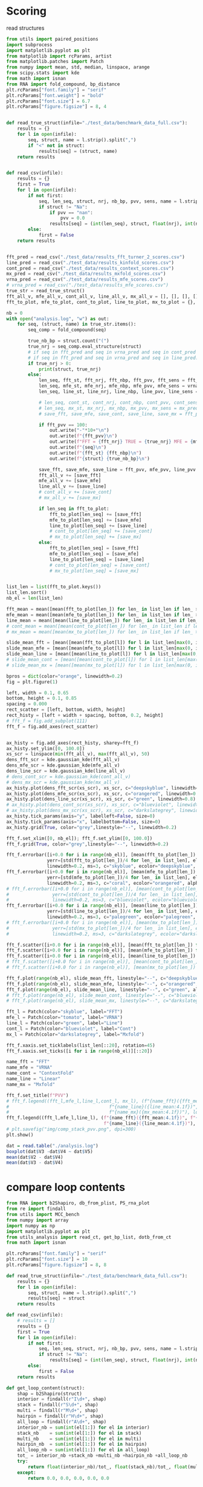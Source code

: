 * Scoring

read structures
#+begin_src python :results output
from utils import paired_positions
import subprocess
import matplotlib.pyplot as plt
from matplotlib import rcParams, artist
from matplotlib.patches import Patch
from numpy import mean, std, median, linspace, arange
from scipy.stats import kde
from math import isnan
from RNA import fold_compound, bp_distance
plt.rcParams["font.family"] = "serif"
plt.rcParams["font.weight"] = "bold"
plt.rcParams["font.size"] = 6.7
plt.rcParams["figure.figsize"] = 8, 4


def read_true_struct(infile="./test_data/benchmark_data_full.csv"):
    results = {}
    for l in open(infile):
        seq, struct, name = l.strip().split(",")
        if "<" not in struct:
            results[seq] = (struct, name)
    return results


def read_csv(infile):
    results = {}
    first = True
    for l in open(infile):
        if not first:
            seq, len_seq, struct, nrj, nb_bp, pvv, sens, name = l.strip().split(",")
            if struct != "Na":
                if pvv == "nan":
                    pvv = 0.0
                results[seq] = (int(len_seq), struct, float(nrj), int(nb_bp), float(pvv), float(sens))
        else:
            first = False
    return results


fft_pred = read_csv("./test_data/results_fft_turner_2_scores.csv")
line_pred = read_csv("./test_data/results_kinfold_scores.csv")
cont_pred = read_csv("./test_data/results_context_scores.csv")
mx_pred = read_csv("./test_data/results_mxfold_scores.csv")
vrna_pred = read_csv("./test_data/results_mfe_scores.csv")
# vrna_pred = read_csv("./test_data/results_mfe_scores.csv")
true_str = read_true_struct()
fft_all_v, mfe_all_v, cont_all_v, line_all_v, mx_all_v = [], [], [], [], []
fft_to_plot, mfe_to_plot, cont_to_plot, line_to_plot, mx_to_plot = {}, {}, {}, {}, {}

nb = 0
with open("analysis.log", "w") as out:
    for seq, (struct, name) in true_str.items():
        seq_comp = fold_compound(seq)

        true_nb_bp = struct.count("(")
        true_nrj = seq_comp.eval_structure(struct)
        # if seq in fft_pred and seq in vrna_pred and seq in cont_pred and seq in line_pred and seq in mx_pred:
        # if seq in fft_pred and seq in vrna_pred and seq in line_pred:
        if true_nrj > 0:
            print(struct, true_nrj)
        else:
            len_seq, fft_st, fft_nrj, fft_nbp, fft_pvv, fft_sens = fft_pred[seq]
            len_seq, mfe_st, mfe_nrj, mfe_nbp, mfe_pvv, mfe_sens = vrna_pred[seq]
            len_seq, line_st, line_nrj, line_nbp, line_pvv, line_sens = line_pred[seq]
            
            # len_seq, cont_st, cont_nrj, cont_nbp, cont_pvv, cont_sens = cont_pred[seq]
            # len_seq, mx_st, mx_nrj, mx_nbp, mx_pvv, mx_sens = mx_pred[seq]
            # save_fft, save_mfe, save_cont, save_line, save_mx = fft_pvv, mfe_pvv, cont_pvv, line_pvv, mx_pvv
            
            if fft_pvv == 100:
                out.write("-"*10+"\n")
                out.write(f"{fft_pvv}\n")
                out.write(f"FFT = {fft_nrj} TRUE = {true_nrj} MFE = {mfe_nrj}\n")
                out.write(f"{seq}\n")
                out.write(f"{fft_st} {fft_nbp}\n")
                out.write(f"{struct} {true_nb_bp}\n")
            
            save_fft, save_mfe, save_line = fft_pvv, mfe_pvv, line_pvv
            fft_all_v += [save_fft]
            mfe_all_v += [save_mfe]
            line_all_v += [save_line]
            # cont_all_v += [save_cont]
            # mx_all_v += [save_mx]

            if len_seq in fft_to_plot:
                fft_to_plot[len_seq] += [save_fft]
                mfe_to_plot[len_seq] += [save_mfe]
                line_to_plot[len_seq] += [save_line]
                # cont_to_plot[len_seq] += [save_cont]
                # mx_to_plot[len_seq] += [save_mx]
            else:
                fft_to_plot[len_seq] = [save_fft]
                mfe_to_plot[len_seq] = [save_mfe]
                line_to_plot[len_seq] = [save_line]
                # cont_to_plot[len_seq] = [save_cont]
                # mx_to_plot[len_seq] = [save_mx]


list_len = list(fft_to_plot.keys())
list_len.sort()
nb_el = len(list_len)

fft_mean = mean([mean(fft_to_plot[len_]) for len_ in list_len if len_ > 0])
mfe_mean = mean([mean(mfe_to_plot[len_]) for len_ in list_len if len_ > 0])
line_mean = mean([mean(line_to_plot[len_]) for len_ in list_len if len_ > 0])
# cont_mean = mean([mean(cont_to_plot[len_]) for len_ in list_len if len_ > 0])
# mx_mean = mean([mean(mx_to_plot[len_]) for len_ in list_len if len_ > 0])

slide_mean_fft = [mean([mean(fft_to_plot[l]) for l in list_len[max(0, i-20):min(nb_el, i+20)]]) for i, len_ in enumerate(list_len)]
slide_mean_mfe = [mean([mean(mfe_to_plot[l]) for l in list_len[max(0, i-20):min(nb_el, i+20)]]) for i, len_ in enumerate(list_len)]
slide_mean_line = [mean([mean(line_to_plot[l]) for l in list_len[max(0, i-20):min(nb_el, i+20)]]) for i, len_ in enumerate(list_len)]
# slide_mean_cont = [mean([mean(cont_to_plot[l]) for l in list_len[max(0, i-20):min(nb_el, i+20)]]) for i, len_ in enumerate(list_len)]
# slide_mean_mx = [mean([mean(mx_to_plot[l]) for l in list_len[max(0, i-20):min(nb_el, i+20)]]) for i, len_ in enumerate(list_len)]

bpros = dict(color="orange", linewidth=0.2)
fig = plt.figure(1)

left, width = 0.1, 0.65
bottom, height = 0.1, 0.85
spacing = 0.000
rect_scatter = [left, bottom, width, height]
rect_histy = [left + width + spacing, bottom, 0.2, height]
# fft_f = fig.add_subplot(111)
fft_f = fig.add_axes(rect_scatter)


ax_histy = fig.add_axes(rect_histy, sharey=fft_f)
ax_histy.set_ylim([0, 100.0])
xs_scr = linspace(min(fft_all_v), max(fft_all_v), 50)
dens_fft_scr = kde.gaussian_kde(fft_all_v)
dens_mfe_scr = kde.gaussian_kde(mfe_all_v)
dens_line_scr = kde.gaussian_kde(line_all_v)
# dens_cont_scr = kde.gaussian_kde(cont_all_v)
# dens_mx_scr = kde.gaussian_kde(mx_all_v)
ax_histy.plot(dens_fft_scr(xs_scr), xs_scr, c="deepskyblue", linewidth=0.8)
ax_histy.plot(dens_mfe_scr(xs_scr), xs_scr, c="orangered", linewidth=0.8)
ax_histy.plot(dens_line_scr(xs_scr), xs_scr, c="green", linewidth=0.8)
# ax_histy.plot(dens_cont_scr(xs_scr), xs_scr, c="blueviolet", linewidth=0.8)
# ax_histy.plot(dens_mx_scr(xs_scr), xs_scr, c="darkslategrey", linewidth=0.8)
ax_histy.tick_params(axis="y", labelleft=False, size=0)
ax_histy.tick_params(axis="x", labelbottom=False, size=0)
ax_histy.grid(True, color="grey",linestyle="--", linewidth=0.2)

fft_f.set_xlim([0, nb_el]); fft_f.set_ylim([0, 100.0])
fft_f.grid(True, color="grey",linestyle="--", linewidth=0.2)

fft_f.errorbar([i+0.0 for i in range(nb_el)], [mean(fft_to_plot[len_]) for len_ in list_len],
               yerr=[std(fft_to_plot[len_])/4 for len_ in list_len], elinewidth=0.8, fmt=".",
               linewidth=0.2, ms=3, c="skyblue", ecolor="deepskyblue", alpha=0.2)
fft_f.errorbar([i+0.0 for i in range(nb_el)], [mean(mfe_to_plot[len_]) for len_ in list_len],
               yerr=[std(mfe_to_plot[len_])/4 for len_ in list_len], elinewidth=0.8, fmt=".",
               linewidth=0.2, ms=3, c="coral", ecolor="orangered", alpha=0.2)
# fft_f.errorbar([i+0.0 for i in range(nb_el)], [mean(cont_to_plot[len_]) for len_ in list_len],
#                yerr=[std(cont_to_plot[len_])/4 for len_ in list_len], elinewidth=0.8, fmt=".",
#                linewidth=0.2, ms=3, c="blueviolet", ecolor="blueviolet", alpha=0.2)
fft_f.errorbar([i+0.0 for i in range(nb_el)], [mean(line_to_plot[len_]) for len_ in list_len],
               yerr=[std(line_to_plot[len_])/4 for len_ in list_len], elinewidth=0.8, fmt=".",
               linewidth=0.2, ms=3, c="palegreen", ecolor="palegreen", alpha=0.2)
# fft_f.errorbar([i+0.0 for i in range(nb_el)], [mean(mx_to_plot[len_]) for len_ in list_len],
#                yerr=[std(mx_to_plot[len_])/4 for len_ in list_len], elinewidth=0.8, fmt=".",
#                linewidth=0.2, ms=3, c="darkslategrey", ecolor="darkslategrey", alpha=0.2)

fft_f.scatter([i+0.0 for i in range(nb_el)], [mean(fft_to_plot[len_]) for len_ in list_len], c="deepskyblue", s=0.5)
fft_f.scatter([i+0.0 for i in range(nb_el)], [mean(mfe_to_plot[len_]) for len_ in list_len], c="orangered", s=0.5)
fft_f.scatter([i+0.0 for i in range(nb_el)], [mean(line_to_plot[len_]) for len_ in list_len], c="green", s=0.5)
# fft_f.scatter([i+0.0 for i in range(nb_el)], [mean(cont_to_plot[len_]) for len_ in list_len], c="blueviolet", s=0.5)
# fft_f.scatter([i+0.0 for i in range(nb_el)], [mean(mx_to_plot[len_]) for len_ in list_len], c="darkslategrey", s=0.5)

fft_f.plot(range(nb_el), slide_mean_fft, linestyle="--", c="deepskyblue", alpha = 0.8)
fft_f.plot(range(nb_el), slide_mean_mfe, linestyle="--", c="orangered", alpha = 0.8)
fft_f.plot(range(nb_el), slide_mean_line, linestyle="--", c="green", alpha = 0.8)
# fft_f.plot(range(nb_el), slide_mean_cont, linestyle="--", c="blueviolet", alpha = 0.8)
# fft_f.plot(range(nb_el), slide_mean_mx, linestyle="--", c="darkslategrey", alpha = 0.8)

fft_l = Patch(color="skyblue", label="FFT")
mfe_l = Patch(color="tomato", label="VRNA")
line_l = Patch(color="green", label="Line")
cont_l = Patch(color="blueviolet", label="Cont")
mx_l = Patch(color="darkslategrey", label="Mxfold")

fft_f.xaxis.set_ticklabels(list_len[::20], rotation=45)
fft_f.xaxis.set_ticks([i for i in range(nb_el)][::20])

name_fft = "FFT"
name_mfe = "VRNA"
name_cont = "ContextFold"
name_line = "Linear"
name_mx = "Mxfold"

fft_f.set_title(f"PVV")
# fft_f.legend((fft_l,mfe_l,line_l,cont_l, mx_l), (f"{name_fft}({fft_mean:4.1f})", f"{name_mfe}({mfe_mean:4.1f})",
#                                     f"{name_line}({line_mean:4.1f})", f"{name_cont}({cont_mean:4.1f})",
#                                     f"{name_mx}({mx_mean:4.1f})"), loc="bottom center", ncol=3)
fft_f.legend((fft_l,mfe_l,line_l), (f"{name_fft}({fft_mean:4.1f})", f"{name_mfe}({mfe_mean:4.1f})",
                                    f"{name_line}({line_mean:4.1f})"), loc="upper center", ncol=3)
# plt.savefig("img/comp_stack_pvv.png", dpi=300)
plt.show()
#+end_src

#+RESULTS:
#+begin_example
(((((((((........))))))....((((..)))))))...((((((((((..((.(((.((((((..(..(.((((((((((.(..((.......((((((((.((.(((((.(((((((((((((.(...((((((((((....))))))))))..).))))((..))..(((((......(((....(((......)))....)))....))))).)))))))))..)))))))....))))))))..)).))))))))).....)).).)..)).))))..)))..))..)))))))))) 199908.203125
(((((((((.((...)).)))))....((((((.)))))))))).........((((((..(((((.((((((....(((.((..(((..(((.....(.((((((((.((((((((((..((((.(((((((....))))))).))))..)))).(...).(((((......(((....(((.....)))....)))....))))).))))))..)))....))))...)...)...)))))))).)))....)))))).)))))..)))))) 99953.5
(((((((((.((...)).)))))....((((.(.).))))))))....(((((((..(((((.(((.((((..(((.((..(((..(((.....((((((((((.((((((((((..((((((((((((....))))))))))))..)))).(...).(((((....(.(((....(((.....)))....))).)..))))).))))))..)))....))))...))..)...)))))))).)))..)))).))).)))))..))))))) 99959.296875
(.((((((((......)))))))....((((..))))).)...((.(((((((..((((((((..(.(((..((((.((((((((((((.(.....((((((((.((..((((.(((((((((.(((((..((((((((.((....)).))))))))..)))))((..)).((((((.....(((....(((......)))....)))..)))))).)))))))))..)))).))....)))))))).)))).)))))))))......))))..))))..))).)))))..))))))).)). 199901.59375
((((((((........))))))....((((..))))))....((((((((((....(((((..((..(((((...(((((((((.(..(.(((.((....(((((.((((((.(((((.(((((((((.(((((.(.((.((((((....)))))).))..))))))(.....).(((((....(.(((....(((......)))....))).)..))))).)))))))))..)))))))...)))).)))))))))))..).)))).....)))))..))))).))..)))))...)))))))))) 99893.0
((((((((((((..(((...)))..))))))))....(((((((.....((((((..)))))).)))))))))))(((((.(((((..(((((...(((.(.((.(.....((((((.((.((((((.((((((((((((.((((((((((.((....))))))))))))..)))).(...).(((((.....((((....(((....)))....))))..))))).)))))))).)..)))))))....)))..)....))...).)).)..)))))))).)).))).))).))................. 99946.0
((((((........))))))....((((..))))........................................(((..(..(.(((........(((((((.((.(((((.((((((((...(((((.(((((((((((....))))))))).)))))))..(..)..(((((......(((....(((......)))....)))....)))))..))))))))..)))))))....)))))))...)))).)...)))... 199932.0
(((......)))........(((.........)))...(...(..(......((.(...((.(.(.......(...(.(..(.(..(.(.......(....((..(.(...(...(....((((.(((.(((((.(((....)))..))))).))).))))((...)).(((((.....(((....(((....)))....)))....)))))....)..)......).).)).......).)....)..).))..)...)...).)).))......)).....)..)..)... 28.799999237060547
((((((.(....).))))))....((((..))))........................................((((.(..(.((.........(((((((.((.(((((.((((((((..((((((.(((((((((((....))))))))).)))))))).(..)..(((((......(((....(((......)))....)))....)))))..))))))))..)))))))....)))))))....))).).).)))... 199934.90625
((((((((((......)))))))....((((..)))))))...(((((((((.(...((((..(..(...((..(...((((.(..(..(.(.((..((....((((((((.((.(((((.((((.(.(((..(((((((((((.(((((....))))).)))))).)))))((..)).(((((....(.(((....(((......)))....))).)..))))).))).)))))..)))))))....)))))))))).))))..)..).......)))).)...))...))..)))).).))))))))). 199895.296875
(.((.............(((((.......)))))........(...........).....)).)... 13.199999809265137
..(((((((((........))))))....((((..))))))).((((((..(..((..((((.((.((((((((((((..(((((((......(((((((((..((((.((((.((((((((.((((((.....((....))....)))))).))))(....).(((((......(((....(((....)))....)))....))))).)))).))))..)))).))...)))))))...))))))).)))))))....)))))....))))))...))..)..)))))) 99900.796875
((.((((......)))).))....((((..)))).....(.(((((((((..(((((((((((.(((((((..(.((.((((.(.(((.((....((((((((.((.(((((.(((((((((.((((((.(((((((((((....))))))))))).))))))((..)).(((((......(((....(((......)))....)))....))))).)))))))))..)))))))....)))))))))))))))))).)).....).)))))))..))))))..)))).)..))))))))).) 199875.296875
((((((((((......)))))))....((((..)))))))...((((((((((..(((((((((...(((..(((((((((((((((((..(....(((((.((.((..((((.(((.(((((.((((((.((((.((((((....)))))).)))).))))))((..)).(((((....(.(((....(((......)))....))).)..))))).))))).)))..)))).))....)).)))))).))))))))))))......)))))..)))..)))).))).))..)))))))))). 199897.296875
...........................................................................(((.((...(..(..((((....)))).)..)...)))))...(...)........... 2.299999952316284
((((((((((......)))))))....((((..)))))))...((((..(.(...((((((((.((.(((...(((.((((((((((((.((....((((((((.((..((((.((.((((((.((((((.((((.(((.((....)).))).)))).)))))).(..)..(((((....(.(((....(((......)))....))).)..))))).)))))).))..)))).))....)))))))))).))))))))))))......)))...))))).))).)))).)...).)..)))). 199931.5
.(((((((......)))))))....((((..))))......((.(((((((..(.((((((..(.(((..((((.((((((((((((.(.....((((((((.((..((((.(((((((((.((((((.((((((((.((....)).)))))))).))))))((..)).(((((......(((....(((......)))....)))....))))).)))))))))..)))).))....)))))))).).))))))))))))......))))..))))..))).)))..).))))))).)). 199898.703125
((((((((...)))))....(((..)))))).....((((((.((((.((((.(((((....((..(((((......(((.((..(((((((.(((((..(((.(((((((((.((..(.((((.((((....)))).)))).).)))))...(...)(.(.(((....((((....(((....)))....)))).)))).)))))))..)))...)))))....))))))))))))....)))..))..)).))))))))).)))).)))))). 99910.796875
((((((((((......)))))))....((((..)))))))...((((((((((..(..(((.(.(...(..(..((.(((((((((...((.......((((((((.((.(((((.(((((((((...(.((((((((((((((....))))).))))))))).)((...))..(((((.....((((....(((......)))....))))...))))).)))))))))..)))))))....))))))))...)).)))))))).....).)).)..)..).).)..))...)..)))))))))).. 99909.5
((((((((((......)))))))....((((..)))))))...((.(((((((..((((((((..(.(((..((((.((((((((((((.(.....((((((((.((..((((.(((((((((.((((((.((((((((.((....)).)))))))).))))))((..)).(((((......(((....(((......)))....)))....))))).)))))))))..)))).))....)))))))).).))))))))))))......))))..))))..))).)))))..))))))).)). 199890.59375
((((((((((...))))))....(((..))))))).(..((((((.((((.((((.(((((....(((.((((((((.(((.((..(((((((((((((..((..((((((((((((.((((.((((.((....)).)))).))))))))))(...)(((.(((....((((....(((....)))....)))).))))))))))))..))...)))))...)))))))))))))...)))))).)).))).))))))))).)))).))))))..) 99889.0
(((((.(..((((.)))).(((((.......))))).....((((.......))))).))))).... 99985.703125
((((((((((......)))))))....((((..)))))))...((((((((((..(..(((.(.(...(..(..((.(((((((((...((.......((((((((.((.(((((.(((((((((...(.((((((((((((((....))))).))))))))).)((...))..(((((.....((((....(((......)))....))))...))))).)))))))))..)))))))....))))))))...)).)))))))).....).)).)..)..).).)..))...)..))))))))))... 99909.5
((((.......)))).((((((.....(((((((..((((((((((((..((...(....)...))..)))))))(((((.(.....(((((((.....)))))))..(((((((...............)))))))..))))))................(((...((((((((.((................(((((((((((....))))))))))))).))))))))(((((((((..(..(((((((((((..............((((((((((((((((((((((((((((((.((....))))))))))..))).)))).)))))........(((((..)))))(((((((....(((((....(((......)))....))))).)))))))))))))).)))...)))))))...))))..).)))))))))...............))).)))).)...(...)..(((((((((.(......).)))))))))..))).))))........))))))... 99901.203125
(((((((..((((.)))).(((((.......)))))....((((.........))))))))))).... 99980.203125
...((..)).(((((......(((....(((......)))....)))....)))))...................... 99981.8984375
((..))........((((((((.(..((((((((.((.(((...(((.((((((((((((.((....((((((((.((..((((.(((((((((.((((((.((((((((.((....)).)))))))).))))))((..)).(((((......(((....(((......)))....)))....))))).)))))))))..)))).))....)))))))))).))))))))))))......)))...))))).))).)))))..).)))))))). 199899.5
.........(...(....((((..((.((((((......((((....(((....)))....))))...)))))).))..))))...........)...........) 6.199999809265137
(..(.(..(.(((...(((.(((...((.(.....((((....(((....)))....))))...).))...))).)))....))).)).)..)......... 6.300000190734863
((((.....(.(...(.(.....(.(....).).....).).).)....))))................................... 4.800000190734863
.((.(.(...(((((((.(.(((((..((((.....((((....(((....)))....))))...))))...))))))...))))))....)...).).)) 0.5
((((.....((.(((.((((.((((....((((((....((((....(((....)))....)))).))))))...)).)).)))).......))).))...))))... 0.800000011920929
.....(((((((.((.(((((.((((((((...(((((.(((((((((((....))))))))).)))))))..(..)..((.((......(((....(((......)))....)))....)).))..))))))))..)))))))....))))))).................................................. 99944.296875
((((((((((......)))))))....((((..)))))))...((.(((((((..((((((((.((.(((...(((.((((((((.(((.((....((((.(((.((..((((.(((((((((.(((((..((((((((.((....)).))))))))..)))))((..)).(((((.....(((....(((......)))....)))....))))).)))))))))..)))).))....))).)))))).))))))))))).......)))...))))).))).))).))..))))))).)).. 199911.703125
((((((((((......)))))))....((((..)))))))...((((((((((..(..(((.(.(...(..(..((.(((((((((...((.......((((((((.((.(((((.(((((((((...(.((((((((((((((....))))).))))))))).)((...))..(((((.....((((....(((......)))....))))...))))).)))))))))..)))))))....))))))))...)).)))))))).....).)).)..)..).).)..))...)..)))))))))).. 99910.5
(.(..(.......((((((((.....((((((.............))))..))....)))))).))....(.......(..........).......)........)..).) 12.100000381469727
.(((((.(((....(..((.....((((....(((....)))....))))...))..).......)))))...)))............. 0.699999988079071
((((((((((...))))))....(((..)))))))....((((((.((((.((((.(((((....(((.((((((((.(((.((..(((((((((((((..((..((((((((((((.((((.((((.((....)).)))).))))))))))(...)(((.(((....((((....(((....)))....)))).))))))))))))..))...)))))...)))))))))))))...)))))).)).))).))))))))).)))).)))))) 99887.796875
(((((((((((......)))))))....(((..)))))))......(((((.(((((((.(..((....(.(((..((.((((......(((((((((.((((.((.(((((..(((((((((((..(((((((((((((....)))))))))))))..))).(...).(((((......(((....(((....)))....)))....))))).))))))))....)))))))....)))).))))))))).)))).)).......))).).))..)..))))))).)))))........ 99912.6015625
(((((((((((((((((..))))))))))))).....(.((((((....(((((....)))))....)))))).)))))(((((.(((((.((((((..(((.((((((.((.((((((((((.(((((..((((((((((((.((((((((((.((....))))))))))))..)))).(...).(((((.....((((....(((....)))....))))..))))).))))))))....)))))))...)))).))))..)).))))))...)))))))))...)))))))).))...................... 99902.8984375
(.((((((((......)))))))....((((..))))).)...((((((((((..((((((((.((.(((...(((.((((((((.(((.((....((((.(((.((..((((.(((((((((.(((((..((((((((.((....)).))))))))..)))))((..)).(((((......(((....(((......)))....)))....))))).)))))))))..)))).))....))).)))))).))))))))))).......)))...))))).))).))).))..)))))))))) 199904.09375
((((((......)))))).....((((..)))).....(.(((((((((..((((((.((((..((.((((((((.(((((.(.(((.((....((((.(((.((.(((((.(((((((((.((((((..((((((((((....))))))))))..))))))((..)).(((((......(((....(((......)))....)))....))))).)))))))))..)))))))....))).))))))))))))))).)).....)))))).))..)))).)..))).))..))))))))).) 199880.703125
(((((((.(..(((...(((.(((((((.(.((.(......((((((((.((..((((.(((((((((.((((((.(((((((((((....))).)))))))).))))))((..)).(((((....(.(((....(((......)))....))).)..))))).)))))))))..)))).))....)))))))).))).).))))))).......)))....))).).))).)))).............. 99935.296875
((((.((((........)))).)....(((....))))))...((((((((..(....((.(((...((((....(.((...((((...(.(.(............(((((((.((.(((((.(.((.(.((((((..((.(((((...(((....)))...))))).))..)))....((..)).(((((....(.(((....(((......)))....))).)..))))).))).))).)..)))))))....))))))).......).).).........))))..)).)...)))))))))..)..)))))))) 99945.203125
...........................................................................(((.((...(..(..((((....)))).)..)...)))))...(...)....... 2.299999952316284
(((((((..((((..)))).(((((.......))))).....(((((.......)))))))))))).... 99976.8984375
(.((.(.......((((((((.....((((((.............))))..))....)))))).))....(.......(..........).......)........).)).). 9.399999618530273
...........(((..)))..........(((((.(((((((.(..((....(.(((..((.((((......(((((((((.((((.((.(((((..(((((((((((..(((((((((((((....)))))))))))))..))).(...).(((((......(((....(((....)))....)))....))))).))))))))....)))))))....)))).))))))))).)))).)).......))).).))..)..))))))).)))))... 99927.703125
(.((.(.......((((((((.....((((((.............))))..))....)))))).))....(.......(..........).......)........).)).) 10.199999809265137
(((((((((......)))))))....((((..))))))....((((((((((..(..(((.(.(...(..(..((.(((((((((...((.......((((((((.((.(((((.(((((((((...(.((((((((((((((....))))).))))))))).)((...))..(((((.....((((....(((......)))....))))...))))).)))))))))..)))))))....))))))))...)).)))))))).....).)).)..)..).).)..))...)..)))))))))). 99913.3984375
......((((..))))......................((.((....((.(..(((((((((((((.(((.((....(((.(((.((.(((((.((((.(.(((.((((...(((((((((.((....))))))))))).))))((...)).(((((......(((....(((......)))....)))....))))).))).)))))..)))))))....))).))).))))).)))))))))....)))).)).)...))...)).. 99925.3984375
(..((...(.(...(..(..(.((((((........((((....(((....)))....))))..))))....)).)..).......)...)...)..))..)... 5.5
(((((.......)))))((((((....((((((((.(..((((((((((..((........))..)))))))((((((..........((((((.....))))))..))))))...................((((....)))).((((((...(.((.(((((((((.(........((((((((((..(((((((((((((((.((....)))))))).))))))).))..........(((((((((((((...))).)))))))))).........(((((....((((....(((......)))....)))).)))))..))))))))))...).)))))...)))))))..))))))...)))...)..(((((.((((((((..((((..))))..)))))))))))))))))))))......))))))............. 99860.5
(((((((((......)))))))....((((..))))))....(((((((((....(.(((.(.((.((.(((...((((.(((((((..(.(((.(......(((((((.((.(((((.(((((.(((..((((.(((((((..(((....)))..))))))))))).(.....).(((((....(.(((....(((......)))....))).)..)).))).))).)))))..)))))))....)))))))..))))).)))))))......))))..))))))).).))).)...))))))).)) 99898.0
..........((((..))))......................((..(.......(..(((((((((((((.(((.(.....(((((((.((.(((((.(((((.(((.(.(((...(((.((((.((....)))))).))).))).)((...))..(((((......(((....(((......)))....)))....))))).))).)))))..)))))))....)))))))..)))).)))))))))....)))).)......)....)). 99925.8984375
(((((.(((........))).))....((((..)))))))...((((.(((((..((((((((.(..((.((((((.(((.((.((...(((.((.....(((((((.((.(((((.(((((((((.((((((((((.(((((((....))))))).))))))))))((..)).(((((.....((((....(((......)))....))))...))))).)))))))))..)))))))....))))))).))))))).)).))......).)))))).))).))).))).))..))))).)))) 199899.203125
((((((((.(.(.(..(.(((((.((.(.((.....((((....(((....)))....))))..))).))...))))))......).).).)))))))).... 0.699999988079071
(((.((((..(..)..))))....((((..)))).)))............................ 199989.796875
(((((((((((......)))))))....(((..)))))))(.....(((((.(((((((.(..((....(.(((..((.((((......(((((((((.((((.((.(((((..(((((((((((..(((((((((((((....)))))))))))))..))).(...).(((((......(((....(((....)))....)))....))))).))))))))....)))))))....)))).))))))))).)))).)).......))).).))..)..))))))).))))).....).. 99916.3984375
.((((((.....(((........((((((.............))))..)).........).)).((.(.....(((...))).....).))...))))))... 2.5999999046325684
((((((......)))))).....((((..))))......((((((((((...(((..((....(((...((((((((((((..(((.((......((((((.((.(((((.((((.((((.(((.((.(((((((..((....))..))))))).)).)))((..)).(((((......(((....(((......)))....)))....))))).)))).))))..)))))))....))))))..))))).))))))))....))))...)))...))...)).)...)))))))))). 199894.796875
.((((((((.(...).))))))....(.(()).)))...(((.(.(((((.(........(..((((..(...(.(.....(((((....(((.((.(..((..((((((.(((((((((.((((((....)))))).))))))))).).(...)..((((......(((....(((....)))....)))....))))..)))))..)).).))))...)....))))).......).)...)..))....))..)......)....).))))..).)))...... 99970.5
((((((((((......)))))))....((((..)))))))((((.(..(...(((.(.((((....(((((((.(..((((((.(((((((.....((..(((.((.(...(.((((((((..((((((((((((.(.(((....))).).))))))))))))..(..)(((((.....((((....(((.....)))....))))....))))).))))))))...)...)))....)))..)).)))))..)).))))))....).)))).)))))))).)))...)..).)))).. 199934.40625
((((.......)))).((...(.(((.(((..(.((.(((.((((....(..(....(.....(.(.(.(....).).).).(.(..((((..((((.(..((((.(.((..(..(((((.(((((.((....)))))))))..)))..)...(...)...((((((....(((((....(((......)))....))))).)))))))).).))))....).)))).....))))..).).......)...)...))))).))).)).)...)).).))))...)).. 11.300000190734863
((((((((((......)))))))....((((..)))))))...((.(((((((..((((((((.((.(((...(((.((((((((.(((.((....((((.(((.((..((((.(((((((((.(((((..((((((((.((....)).))))))))..)))))((..)).(((((......(((....(((......)))....)))....))))).)))))))))..)))).))....))).)))))).))))))))))).......)))...))))).))).))).))..))))))).)). 199899.5
(((((....((((........)))).(((((.......)))))....(..)..))))).... 99998.203125
((((((((((......)))))))....((((..)))))))...(.(.((((((..(..(((.(.(...(..(..((.(((((((((.(.((.......((((((((.((.(((((.(((((((((...(.(((.((((((((((....))))).))))).))).)((...))..(((((.....((((....(((......)))....))))...))))).)))))))))..)))))))....))))))))...))))))))))).....).)).)..)..).).)..))...)...)))))).).)..... 99934.1015625
.(((.((.(((........))).))....((.((.(.()).)).)).))).......(((..(((((...(((((((((.....((((......(((((((((.(.(((.(((((((((((((.((((.(((((((....))))))).)))).)))).(...).((..((....(((....(((....)))....)))...))..)).)))))))))..))).).))...)))))))....))))))))))))...)....).)))).)))....... 99958.0
....(...((((((((.(((.(.((..((.....((((....(((....)))....))))...))..))....).)))))...)))))).....)...... 3.5
..((((((((((......)))))))....((((..))))))).((((((..(..((..((((.((.((((((((((((..(((((((......(((((((((..((((.((((.((((((((.((((((.(...((....))..).)))))).))))(....).(((((......(((....(((....)))....)))....))))).)))).))))..)))).))...)))))))...))))))).)))))))....)))))....))))))...))..)..)))))) 99899.5
(((..))).......(((((((((....(.(((.(.((.((.(((...((((.(((((((..(.(((.(......(((((((.((.(((((.(((((.(((..((((.(((((((..(((....)))..))))))))))).(.....).(((((....(.(((....(((......)))....))).)..))))).))).)))))..)))))))....)))))))..))))).)))))))......))))..))))))).).))).)...))))))).)) 99906.296875
.(.((.......)).)((((.((..((((((((((.(((((((((((((..((........))..)))))))((((...(..(((((((....))))))))...))))((((...((((...((((.(((.(((.((((((..........((((((((((.(((((((((((((((.((....)))))))))).))))).)).)....(((.((((.(((..)))..)))).))).........(((((.....((((....(((......)))....))))..))))).))))))..)))...).)))))....))))))..))))...(((((((..))))))).))))))))....)))))).(((...)))....)))))))).))..))))))............ 199889.203125
((((((((((......)))))))....((((((.(..).))))))))).((((((((...((((((.....((..(.((((((.(..(((...((((((.(...(((((((.((.(((((.(((((((((.(((.((((.(((.(.((....)).).))).)))).)))..(...).(((((......(((....(((.....)))....)))....))))).)))))))))..)))))))....)))))))).))))))..)))..)......)))))).)..))))))))...))))))))............ 99914.296875
((((((.(....).))))))....((((..))))......((((((((((..((....(..(..(.....(((((((..(..(.(((..(.....(((((((.((.(((((.((((((((...(((((.(((((((((((....))))))))).)))))))..(..)..(((((......(((....(((......)))....)))....)))))..))))))))..)))))))....))))))).).)))).)...)))....))))....)...)..)....))..))))))))))... 199929.703125
((((((.(....).))))))....((((..))))...........(((((..((((((((.(..(.....((((((((.(..(.((.........(((((((.((.(((((.((((((((..((((((.(((((((((((....))))))))).)))))))).(..)..(((((......(((....(((......)))....)))....)))))..))))))))..)))))))....)))))))....))).).).)))....))))....)..).))).))).))..))))). 199924.296875
((((((((((((((((..))))))))))))....(.(..(.......((((((..)))))).....).).)))))(((((..(((((((.(((..(((.((((((...((((((((((((((.(((((..((((((((((((.(((((((.((.((....)))).)))))))..)))).(...).(((((.....((((....(((....)))....))))..))))).))))))))....)))))))...))))..)))))))).))))))..))))))))))).))..))).))................ 199911.203125
((((.(...(.(...(.(.....(.(....).).....).).).)...)))))...................................... 5.0
.((((.......))))..((.....(.(....((.....(..(.......(.(.(...(.(..((((.(.(..(.((..((.((((...(((((..(.(((((.((....))))))).)..)))))..(...)...(((.(....((((....(((....)))....))))...).)))..))).).)).....)))..)....).))))..).)..).).)....)......).....))...).)..)).... 14.300000190734863
(((((((((((((((((..))))))))))))).....(.((((((....(((((....)))))....)))))).)))))(((((.((((((((((((..(((.((((((.((.((((((((((.(((((..((((((((((((.((((((((((.((....))))))))))))..)))).(...).(((((.....((((....(((....)))....))))..))))).))))))))....)))))))...)))).))))..)).))))))...))))))))).)).))))))).))...... 99911.296875
..((.((..(.(...(.(.....(.(....).).....).)..).).))..))................................... 10.899999618530273
((((((((.(......).)))))....((((..)))))))....(((((((((..((.(((((.((.((..(((((((((((((..(.(((.......((((((((.((.(((((.((((((((((((.(((.((.(((((((....))))))).)).))).)))((..))..(((((......(((....(((......)))....)))....))))).)))))))))..)))))))....))))))))..)))).))))))).....))))))..)))).)))..))..))..))))))))) 199900.59375
......(((((((.....((((((..))))))..)))))))..........................................(((((.((.(((((..((((((((((((.((((((((((.((....))))))))))))..)))).(...).(((((.....((((....(((....)))....))))..))))).))))))))....)))))))....)))..)) 99949.203125
.((((..))))...........(((((..((((((((.(..(.....((((((((.(..(.((.........(((((((.((.(((((.((((((((..((((((.(((((.(((((....))))).))).)))))))).(..)..(((((......(((....(((......)))....)))....)))))..))))))))..)))))))....)))))))....))).).).)))....))))....)..).))).))).))..))))). 199932.296875
....((..((.(.(...(....((((......((((....(((....)))....))))....))))..)...).).)).....))........... 5.699999809265137
((((((((((......)))))))....((((..)))))))...((.(((((((..((((((((..(.(((..((((.((((((((((((.(.....((((((((.((..((((.(((((((((.((((((.((((((((.((....)).)))))))).))))))((..)).(((((......(((....(((......)))....)))....))))).)))))))))..)))).))....)))))))).).))))))))))))......))))..))))..))).)))))..))))))).)). 199892.703125
...((((((((..(.(((...(((((((((((((((((......((((((((.((..((((.(((((((((.((((((.((((((((.((....)).)))))))).))))))((..)).(((((......(((....(((......)))....)))....))))).)))))))))..)))).))....)))))))).))))))))))))).....))))...))))..))).))).))............. 99910.1015625
(((((((((....)))))....(.(.).)))))..........(.((((.....(..((.(.(.....(((.(.(..(((((((.(....(((((((.((.(((((.(((((((((((((.(((((((..((((....))))..))))))).))))((...))(.((((......(((....(((....)))....)))....)))).))))))))))..)))))))....))))))).).))))))).).).)))....).).))..).))))..)..... 99958.203125
((((((.(....).))))))....((((..))))..........((((((..((((.((((.....(.....((((((((.(..(.(((........(((((((.((.(((((.((((((((...(((((.(((((((((((....))))))))).)))))))..(..)..(((((......(((....(((......)))....)))....)))))..))))))))..)))))))....)))))))...)))).).).)))....))))....)...))))..)).))..)))))) 199929.40625
(((.((((........))))....((((())))).)))(((((((((..(((..(.((((.(((((((((((.((((......((((((...((.((((((((((.(((((((.((((((((((.(.(((....))).).)))))))))).).(...).(((((......(((....(((....)))....)))....))))).)))))).))).)))))))....))...)))))).)))).))))))))))))))).)..)))..)))))))))..... 99843.203125
...(.((((((.(((....(..((.....((((....(((....)))....))))...))..).......)))))...)))).).... 0.20000000298023224
((((.......))))....((((..((((((((((((((((((((((((.((...(.....)...))..)))))))(((((.(.....(.((...)))..(((((((....)))))))..)))))).((((..(((((....(((.((.(((((((.........(((.(((((((....))))))))))))))).)).(((((.(.(((.(((((((((((............((((((((((..((((((((((.(((((((.((....)))))))))..))).)))).))).....(((((((((..))).)))))).((((((.....(((.....(((......))).....))))))))).))))))).)))...)))))))...))))...))).).))))).....((..(((((.(((...))))))))))....)).))))))))))))))))..)))(((...))).(((((((....))))))).))))))))))..))))...... 99867.6015625
(((.((((..(..)..))))....((((..)))).)))..(.((..(.((........((((..(.(((((..(....(((((.....((((((.((((.((.((((..(.((((((((.((.(.(((((((((((....))))))))))).).)).).(...).(((((......(((....(((....)))....)))....))))).)))))))..)...))))))....)))).)))))))))))....)))))).).)))).......)).)..)).)..... 199917.0
((((((((.....)))))....(((..)))))).((((((.((..((((.(....(((((....(((.((((((((.(((.((..(((((((((((((..((((((((((((((((.(.(((((((.((....)).))))))).))))))).....(((.(((....((((....(((....)))....)))).))))))))))))))))...)))))...)))))))))))))...)))))).)).))).)))))...).))))..)).)))))).............. 99858.8984375
(((((((..(..(..)..).(((((.......)))))......(.(...........).)))))))).... 100003.6015625
((((((((((........))))))....(((((.)))))))))...((((((((((..(((((.....((((((.((....(((.((((((......(..(((((((((.(...(((((((.((.((((..((((((((.(.(((..(((((((((((....))..))))))))).))).)..((...)).(((((....(.(((....(((....)))....))).)..)))))..))))))))...))))))....)))))))).)))))))))..)))))))))))).))))))...)))))..)))))))))). 99874.0
.((.......))....((.(((..(((((((...(((((((((((..(.(....(.........)....).)..)))))))((((((.........((((((..........))))))..))))))..((((((..(((((..(((((((((((((((((.........((((((((((.((((((((..((((((((.((....)))))))))).)))).))))..((((((.......))).)))((((((...(((((....(((......)))....))))).))))))))))))))))...).)))))...)))))))))))((((..)))))))))..).))))))))).......)))))))..))).)).... 99865.1015625
(((((((((......)))))))....((((..))))))....(((((.((((..(..(((.(.(...(..(..((.(((((((((...((.......((((((((.((.(((((.(((((((((...(.((((((((((((((....))))).))))))))).)((...))..(((((.....((((....(((......)))....))))...))))).)))))))))..)))))))....))))))))...)).)))))))).....).)).)..)..).).)..))...)..)))).)))))... 99919.6015625
((((((((((......)))))))....((((..)))))))...((((((((((..(..(((.(.(...(..(..((.(((((((((...((.......((((((((.((.(((((.(((((((((...(.((((((((((((((....))))).))))))))).)((...))..(((((.....((((....(((......)))....))))...))))).)))))))))..)))))))....))))))))...)).)))))))).....).)).)..)..).).)..))...)..)))))))))).. 99909.796875
.(.((.......)).)((((.((..((((((((((.((((((((((.((..((........))..)).))))(((((.(.......(((((((....)))))))..))))))((((...((((...((((.(((.(((.((((((..........(((((((((((.(((((((((((((((.((....)))))))))).))))).)).)....(((.((((.(((..)))..)))).))).........(((((.....((((....(((......)))....))))..))))).))))))).)))...).)))))....))))))..))))...(((((((..))))))).))))))))....)))))).(((...)))....)))))))).))..))))))............ 199892.0
((((((((...)))))....(((..)))))).....((((...((((.((((.(((((....((..((((((.....(((.((..(((((((.(((((..(((.((((((..(.((...(.((.(((((....))))).)).)...))).....(...)(((.(((.....((((....(((....)))....)))).))))))))))))..)))...)))))....))))))))))))...))))..))..)).))))))))).))))...))))... 99911.8984375
((((((((........)))))....((((..)))))))...((((((((((..((.(..(..(..((.....(((.((...((.(..((........(((((((.((.(((((.((((.(((..((((((...(.(((((((....))))))).)...)))))).(..)..(((((......(((....(((......)))....)))....)))))..))).))))..)))))))....)))))))...)).)))....))......)))....))..)..)...).))..)))))))))).. 199939.203125
(......)..........((((..))))................................(...((((((.(((((.(.(((.((....((((((((.((.(((((.((.((((((.((((((((((((((((((....))))))))))))))))))((..)).((.((......(((....(((......)))....)))....)).)).)))))).))..)))))))....))))))))))))))))))).)).....))))...) 199927.796875
((((((((.(......).)))))....((((..)))))))....((((((.((..(((((.(((.(..((((......(((((((..(((((.....((((((((.((.((((((((((((((..((((((((((.(((((((....))))))).))))))))))((..))..(((((....(.(((....(((......)))....))).)..)))))..))))))))).)))))))....)))))))).))))).)))))))...........))))).))).))).))..)).)))))) 199896.296875
((((((((..........)))))....((((..))))))).(((((.(((..((((((((.((.((((((((((((((.(.(((((......(((((((((..((((.((((.((((((((.(((((..((..((....)).))..))))).))))(....).(((((......(((....(((....)))....)))....))))).)))).))))..)))).))...)))))))...))))).)))))))))....))))).)..))))))))))..))).))))).. 99895.796875
...............((((((.(..).))))))........................................(.(((...((((.(.(...(((((((.((.(((((.(((((((((((((.((((.((((.(((....))).)))).)))).)))).(...).(.(((......(((....(((.....)))....)))....))).).)))))))))..)))))))....)))))))).).))))..))).) 99953.8984375
(.(((((((((((((((..))))))))))))).....(.((((((....(((((....)))))....)))))).))).)(((((.(((((.((((((..(((.((((((.((.((((((((((.(((((..((((((((((((.((((((((((.((....))))))))))))..)))).(...).(((((.....((((....(((....)))....))))..))))).))))))))....)))))))...)))).))))..)).))))))...)))))))))...)))))))).))..................... 99909.796875
((((((((((...))))))....(((..)))))))....((((((.((((.((((.(((((....(((.((((((((.(((.((..(((((((((((((..((..((((((((((((.((((.((((.((....)).)))).))))))))))(...)(((.(((....((((....(((....)))....)))).))))))))))))..))...)))))...)))))))))))))...)))))).)).))).))))))))).)))).)))))) 99889.5
..((.(((((((..))))))).....(((...)))..))..(((((.(((((..((((((((((.(..(....(((.((((((((((....(((((((((.(((((.(((((((((((((.(((.((((..(((....)))..)))).))).))))(...)..(((((....(.(((....(((....)))....))).)..))))).)))))))))..)))))))...)))))))..))))))))))..))))..).))))).)))))...))))).))))..)................... 99931.203125
((((((((((......)))))))....((((..)))))))...((.(((((((..((((((((.((.(((...(((.((((((((.(((.((....((((((((.((..((((.(((((((((.((((((.((((.(((.((....)).))).)))).)))))).(..)..(((((......(((....(((......)))....)))....))))).)))))))))..)))).))....))))))))))))).))))))))......)))...))))).))).))).))..))))))).)). 199906.59375
(((((((((((.(...).)))))))....((((()))))))))....((((.((..(((.(..(.((((((((.(..(((.(((...(((((.(...((((((..((((((.(((((((((((((((((.((.((((((....)))))).)).))))))))(...)..(((((....(.(((....(((.....)))....))).)..))))).)))))))))..)).)))).....))))))).))))).))).)))..).)..))))))).....)..).))).)).)))).............. 99926.296875
((((((.(((((((((..))))))))).))....(.(.........((((((..)))))).......).)))))(((((..((.((((.(((..(((..((((((...((((((((((((((.(((((..((((((((((((.((((((((((.((....))))))))))))..)))).(...).(((((.....((.(....(((....)))....).))..))))).))))))))....)))))))...))))..)))))))).))))))..))))))))))..))..))).))...... 199918.5
((((((((((......)))))))....((((..)))))))...((((((((((..((((.(((....(((...((((((((((((..(((........(((((.(.((.(((((.((((.((((.(((.((((((.(((.(((....))).))).)))))).)))((..)).(((((......(((....(((......)))....)))....))))).)))).))))..)))))))....).)))))...))).))))))))....))))...)))...)))..)).))..)))))))))). 199899.90625
.((.(((..(((...(.(..(.(..(((.....((((....(((....)))....))))..)))..).)..).)....)))..)..)).))....... 4.199999809265137
(((((((((((.(...).)))))))....((((())))))))).....(((.((..(((.(..(.((((((((.(..(((.(((...(((((.(...((((((..((((((.(((((((((((((((((.((.((((((....)))))).)).))))))))(...)..(((((....(.(((....(((.....)))....))).)..))))).)))))))))..)).)))).....))))))).))))).))).)))..).)..))))))).....)..).))).)).))).............. 99925.3984375
(((((((..(......)..))))....((((..)))))))...((((((((((..((.(((.((((.(.....(((((((((((..(.(((.......((((((((.((.(((((.(((((((((.((.((..((.(((((((....))))))).).).)).)).((..))..(((((......(((....(((......)))....)))....))))).)))))))))..)))))))....))))))))..)))).))))))).....))))....)..))))..)))..))..)))))))))) 199905.09375
((((((......)))))).....((((..)))).....(.(((((((((..((((((((..(..((.(((.((.(((((((.(.(((.((....((((((((.((.(((((.(((((((((.((((((((((((((.(((....))).))))))))))))))((..)).(((((......(((....(((......)))....)))....))))).)))))))))..)))))))....))))))))))))))))))))).....))))).))..)..)))..)))..)).))))))))).) 199890.09375
((((((((((...))))))....(((..)))))))....((((((.((((.((((.(((((....(((.((((((((.(((.((..(((((((((((....((..((((((((((((.((((.((((.((....)).)))).))))))))))(...)(((.(((....((((....(((....)))....)))).))))))))))))..)).....)))...)))))))))))))...)))))).)).))).))))))))).)))).)))))) 99893.703125
((((((((((((..(((...)))..))))))))....(((((((.....((((((..))))))..)))))))))))(((((.((((((.(((((.((((.((((((((....(((((((.((.(((((..((((((((((((.((((((((((.((....))))))))))))..)))).(...).(((((.....((((....(((....)))....))))..))))).))))))))....)))))))....)))..))))...))))))))..))))))))).)))))).))).)).......... 99915.6015625
((((.......))))....((((..(((((((((((((((((((((((((.((...(.....)...)).))))))))(((((.(.....((((...))))..(((((((....)))))))..)))))).((((..(((((....(((.((.(((((((.........(((.(((((((....))))))))))))))).)).(((((.(.(((.(((((((((((............((((((((((..((((((((((.(((((((.((....)))))))))..))).)))).))).....(((((((((..))).)))))).((((((....((((.....(((......))).....)))).)))))).))))))).)))...)))))))...))))...)))).))))).....((..(((((.(((...))))))))))....)).))))))))))))))))..)))(((...))).(((((((....))))))).))))))))))..))))...... 99854.1015625
((((((......)))))).....((((..))))......((((((((((...(((..(.....(((...((((((((((((..(((.((......((((((.((.(((((.((((.((((.(((.((.(((((((..((....))..))))))).)).)))((..)).(((((......(((....(((......)))....)))....))))).)))).))))..)))))))....))))))..))))).))))))))...))))...)))...)...)).)...)))))))))). 199898.90625
.............((((..))))..........((((((..((..(.(.(.....(.....((((((((.(..(.(((........(((((((.((.(((((.((((((((...(((((.(((((((((((....))))))))).)))))))..(..)..(((((......(((....(((......)))....)))....)))))..))))))))..)))))))....)))))))...)))).).).)))....))))....)....).)..)..))..)))))) 199941.5
.((((..))))..........................(.....(.(..(((((((((.(.(.(((.((....(((((((.((.(((((.((((.(.(((.(((.(.(((((((((.((....)))))))))))).)))((...)).(((((......(((....(((......)))....)))....))))).))).)))))..)))))))....))))))).))))).).).)))))....)))).)).....).... 99932.796875
.(....(..((((..(.(.(((((..((((.....(((......((....))......)))...))))...))))))...)..)))....)...)....). 4.0
(((((((.....)))....((..))))))(.((((((((.((((.(.(((((((.(((.(.(((((((.(..(((((((((((((((..(((.((((((.((((((((((.(((....))).)))))))))).)).(...).(((((......(((....(((....)))....)))....))))).)))).)))...)))))))...))))))))...).)))))))....).)).......).))))))).).....)))).)))))))).). 99923.203125
.............(((.........)))...(...(..(......((.(...((.(.(.......(...(.(..(.(..(.(.......(....((..(.(...(...(....((((.(((.(((((.(((....)))..))))).))).))))((...)).(((((.....(((....(((....)))....)))....)))))....)..)......).).)).......).)....)..).))..)...)...).)).))......)).....)..)..)... 29.700000762939453
((......)).........((((..)))).....(.(((((.(((..((((((((((..((((((((.(((((((((.(.(((.((....((((((((.((.(((((.(((((((((.((((((.(((((((((((....))))))))))).))))))((..)).(((((......(((....(((......)))....)))....))))).)))))))))..)))))))....)))))))))))))))))))))).....).))))))))..)))))..))).))..))).))))).) 199877.90625
((((((((.(......).)))))....((((..)))))))....(((((((((..((.(((.((((.(.....(((((((((((..(.(((.......((((((((.((.(((((.((((((((((((.((..((.(((((((....))))))).).).)).)))((..))..(((((......(((....(((......)))....)))....))))).)))))))))..)))))))....))))))))..)))).))))))).....))))....)..))))..)))..))..))))))))). 199904.296875
((.(..........).))....((((..))))............................................................................................(((((.(.(((((((((....))))))))).).))))) 99976.1015625
..(...(((((((.(((((.((...((((((((....((((....(((....)))....)))).))))))).)...)))...)))).)..)))).))...) 6.400000095367432
(((((((((......)))))))....((((..))))))....((((((((((..(..(((.(.(...(..(..((.(((((((((...((.......((((((((.((.(((((.(((((((((...(.((((((((((((((....))))).))))))))).)((...))..(((((.....((((....(((......)))....))))...))))).)))))))))..)))))))....))))))))...)).)))))))).....).)).)..)..).).)..))...)..))))))))))... 99913.3984375
(((((((..((((......)))).(((((.......)))))...((((..))))))))))).... 99991.5
(((((.((((......)))).))....((((..)))))))..(.(((((((((..((((((((((..((((((((.(((((((((.(.(((.((....((((((((.((.(((((.(((((((((.((..((.(((((((((.(....).))))))))).))..))((..)).(((((......(((....(((......)))....)))....))))).)))))))))..)))))))....)))))))))))))))))))))).....).))))))))..)))))..))).))..))))))))).) 199886.296875
((....(..((.....(((((..(((.(((..((.(.....((((....(((....)))....))))...).))...))).)))...)..))))....)).)...))......... 4.0
(((((.......)))))((((((....((((((((.(..((((((((((..((........))..)))))))((((((..........((((((.....))))))..))))))...................((((....)))).((((((...(.((.(((((((((.(........((((((((((..(((((((((((((((.((....)))))))).))))))).))..........(((((((((((.(...).).)))))))))).........(((((....((((....(((......)))....)))).)))))..))))))))))...).)))))...)))))))..))))))...)))...)..(((((.((((((((..((((..))))..)))))))))))))))))))))......))))))............ 99859.296875
(.((((((((......)))))))....((((..))))).)..(.(((((((((..((((((((((..((((((((.(((((((((.(.(((.((....((((((((.((.(((((.(((((((((.((((((.(((((((.(((....)))))))))).))))))((..)).(((((......(((....(((......)))....)))....))))).)))))))))..)))))))....)))))))))))))))))))))).....).))))))))..)))))..))).))..))))))))).) 199876.5
....................(((((........(.(..((((((((...............))))((((((.............))))))((((....(((((((((..((((.....)))).)))))....)))).(((.((((((.....)))..))).)))....))))..(((((((..((((.........................((..............(((((...................................................................................((((((..((.(((((((.........)))))))))................))))))))))).....))..))))....)))))))..))))..).)......)))))...(((((..((((((((.............................))).......))))).))))).......(((((((...((((...............................................................................))))..)))))))....(((.................................................................)))..(((.((((((((((....)))))..))))).)))....(((((((..((.((..)).))))).))))..... 99942.0625
((((((((...)))))....(((..)))))).......((((..((((((..(..(..((....((.((((.((.(.(((((.((..(((((((.(((((..(((.((((((((((((.....((((((.(((((....))).)).))))))))))))(...)((..(((...(((((....(((....)))....)))))))).))))))))..)))...)))))....)))))))))))).)).).)))))).))))..)..).))))))..)))).. 99906.6015625
((((.(...(.(...(.((....(.(....).)....)).).).)..).))))................................... 2.9000000953674316
((((.(...(.(...(.(.....(.(....).).....).).).)..).))))................................... 5.699999809265137
((((((((((......)))))))....((((..)))))))...((.(((((((..((((((((.((.(((...(((.((((((((.(((.((....((((((((.((..((((.(((((((((.((((((.((((.(((.((....)).))).)))).)))))).(..)..(((.(......(((....(((......)))....)))....)))).)))))))))..)))).))....)))))))))).)))))))))))......)))...))))).))).))).))..))))))).)). 199911.59375
(((((((((((((((((((((.((...(.....)...)).))))))))(((((.(.....((((...))))..(((((((....)))))))..)))))).((((..(((((....(((.((.(((((((.........(((.(((((((....))))))))))))))).)).(((((.(.(((.(((((((((((............((((((((((..((((((((((.(((((((.((....)))))))))..))).)))).))).....(((((((((..))).)))))).((((((....((((.....(((......))).....)))).)))))).))))))).)))...)))))))...))))...)))).))))).....((..(((((.(((...))))))))))....)).))))))))))))))))..)))(((...))).(((((((....))))))).))))))................ 99869.3984375
(..((....((..........(....(((.....((((....(((....)))....))))...)))....).............))......))..).. 9.0
(((((((..(......)..))))....((((..))))))).......................... 99984.796875
((((((((((......)))))))....((((((.(..).))))))))).((((((((...((((((.....((..(((((.(((.(.(((...((((((.(....((((((.((.(((((.(((((((((.(((.((((.(((.((((....)))).))).)))).)))..(...).(.(((....(.(((....(((.....)))....))).)..))).).)))))))))..)))))))....)))))).).))))))..))).).).....)).)))))..))))))))...))))))))........... 99925.5
(((((((..((((.....))))..((.(.......).))......(((....)))..))))))).... 0.8999999761581421
((......)).........((((..))))......(((((((((....(((((.(.((..((((.(((((((..(((..((.(((..))).........(((((((.((.((((..(((((....(.((((.(((((((..((....))..))))))).)))).)((..)).(((((....(.(((....(((......)))....))).)..)))))....)).)))...))))))....))))))).))..)).)..))))......)))....)))).)).)..)))))...))))))))). 299911.3125
(((((((......)))))))....((((..))))......((.(((((((..(.((((((..(.(((..((((.((((((((((((.(.....((((((((.((..((((.(((((((((.((((((.((((((((.((....)).)))))))).))))))((..)).(((((......(((....(((......)))....)))....))))).)))))))))..)))).))....)))))))).).))))))))))))......))))..))))..))).)))..).))))))).)). 199898.40625
(.((((((.....(((((.(.....((((((.............))))..))....).).)).)).((.(.....(((....))).....).))...)))))).). 3.5
..............((((()))))....(((((((((..((((.(.((((.(((((((((((.((((......((((((...((.((((((((((.((((.((.((((((((((.(.(((....))).).)))))))))).).(...).(((((.....(.(.....(((....))).....).)...))))).).)))).))).)))))))....))...)))))).)))).))))))))))))))).).))))..)))))))))... 99859.5
(((((((((........))))))....((((..)))))))...((.(((((((..((((((((....((....((.(((((((((.(((.((.....((((((((.((..((((.(((((((((.(((((((((((.((((((....)))))))))))))))))((..)).(((((......(((....(((......)))....)))....))))).)))))))))..)))).))....)))))))))).))))))))))).......).))....))...)))))).))..))))))).)). 199891.796875
(((((((((((....))))))))....((((..)))))))...(((.((((((..((.((.((.((..((..(..(((.(((..(..(..((..(.....(((((((.((.(((((.((((.((((.((.(((.(((((..((((....))))..))).))))).)).(..).((((((......(((....(((......)))....)))....)))))))))).))))..)))))))....))))))).).)).).)...))).....))).)..)).)).))..)).))..)))))).)))... 199920.703125
((...((((((((.((..((((.(((((((((.((((((.((((((((.((....)).)))))))).))))))((..)).(((((......(((....(((......)))....)))....))))).)))))))))..)))).))....))))))))))...................................................... 99939.5
((((((((((......)))))))....((((..)))))))...((.(((((((..((((((((.((.(((...(((.((((((((.(((.((....((((((((.((..((((.(((((((((.((((((.((((.(((.((....)).))).)))).)))))).(..)..(((.(......(((....(((......)))....)))....)))).)))))))))..)))).))....)))))))))).)))))))))))......)))...))))).))).))).))..))))))).)). 199918.40625
((((((....(.(..).)..(((((.......))))).....(((((.......))))).)))))).... 99993.3984375
.........((((..)))).........(((((((..((.((.((.((..(..(..(((.(((..(..(..((..(....(((((((.((.(((((.((((.((((.((((((.((((((..(((....)))..)))).)))))))).(..).((((((....(.(((....(((......)))....))).)..)))))))))).))))..)))))))....))))))).).)).).)...))).....))).)..)..)).))..)).))..))))))) 199932.40625
(((((((((........))))))....((((..))))))).(((((((((..(((.((((.((.((((((((((((((.(.(((((......(((((((((..((((.((((.((((((((.(((((...(.(((....))))...))))).))))(....).(((((......(((....(((....)))....)))....))))).)))).))))..)))).))...)))))))...))))).)))))))))....))))).)..)))))).)))..))))))))).. 99894.1015625
(......)..........((((..))))................................((.(((((((.(((((.(.(((.((....((((((((.((.(((((.((.((((((.((((((((((((((((((....))))))))))))))))))((..)).((.((......(((....(((......)))....)))....)).)).)))))).))..)))))))....))))))))))))))))))).)).....))))).)) 199924.203125
.((((.....))).......)..........(((....)))................................ 3.0
((((.......))))...........................((((((((.((...(.....)...)).))))))))(((((.(.....((((...))))..(((((((....)))))))..)))))).......................(((((((.........(((.(((((((....))))))))))))))).)).(((((.(.(((.(((((((((((............((((((((((..((((((((((.(((((((.((....)))))))))..))).)))).))).....(((((((((..))).)))))).((((((....((((.....(((......))).....)))).)))))).))))))).)))...)))))))...))))...)))).)))))................. 99878.5
.(...(...(.(.(...(.(....(..((.....((((....(((....)))....))))...))..)...).)..)...).)...)......)....... 12.100000381469727
nb_el 252
#+end_example

#+begin_src R :results output :session *compt*
dat = read.table("./analysis.log")
boxplot(dat$V3 -dat$V4 ~ dat$V5)
mean(dat$V2 - dat$V4)
mean(dat$V3 - dat$V4)
#+end_src

#+RESULTS:
: [1] 10.10849
: [1] 0.1228902

* compare loop contents

#+begin_src python :results output
from RNA import b2Shapiro, db_from_plist, PS_rna_plot
from re import findall
from utils import MCC_bench
from numpy import array
import numpy as np
import matplotlib.pyplot as plt
from utils_analysis import read_ct, get_bp_list, dotb_from_ct
from math import isnan

plt.rcParams["font.family"] = "serif"
plt.rcParams["font.size"] = 10
plt.rcParams["figure.figsize"] = 8, 8

def read_true_struct(infile="./test_data/benchmark_data_full.csv"):
    results = {}
    for l in open(infile):
        seq, struct, name = l.strip().split(",")
        results[seq] = struct
    return results

def read_csv(infile):
    # results = []
    results = {}
    first = True
    for l in open(infile):
        if not first:
            seq, len_seq, struct, nrj, nb_bp, pvv, sens, name = l.strip().split(",")
            if struct != "Na":
                results[seq] = (int(len_seq), struct, float(nrj), int(nb_bp), float(pvv), float(sens))
        else:
            first = False
    return results

def get_loop_content(struct):
    shap = b2Shapiro(struct)
    interior = findall(r"I\d+", shap)
    stack = findall(r"S\d+", shap)
    multi = findall(r"M\d+", shap)
    hairpin = findall(r"H\d+", shap)
    all_loop = findall(r"A\d+", shap)
    interior_nb = sum(int(el[1:]) for el in interior)
    stack_nb    = sum(int(el[1:]) for el in stack)
    multi_nb    = sum(int(el[1:]) for el in multi)
    hairpin_nb  = sum(int(el[1:]) for el in hairpin)
    all_loop_nb = sum(int(el[1:]) for el in all_loop)
    tot_ = interior_nb +stack_nb +multi_nb +hairpin_nb +all_loop_nb
    try:
        return float(interior_nb)/tot_, float(stack_nb)/tot_, float(multi_nb)/tot_, float(hairpin_nb)/tot_, float(all_loop_nb)/tot_
    except:
        return 0.0, 0.0, 0.0, 0.0, 0.0


fft_pred = read_csv("./test_data/results_fft_langdon_scores.csv")
line_pred = read_csv("./test_data/results_linear_scores.csv")
cont_pred = read_csv("./test_data/results_context_scores.csv")
mx_pred = read_csv("./test_data/results_mxfold_scores.csv")
vrna_pred = read_csv("./test_data/results_mfe_langdon_scores.csv")
targets = read_true_struct()

results = []
fft_all_v, mfe_all_v, cont_all_v, line_all_v, mx_all_v = [], [], [], [], []
with open("./scratch/fft_loop_content.csv", "w") as out:
    out.write(f"pcc_fft,int_l,sta_l,mul_l,hai_l\n")
    for seq in fft_pred:
        if seq in fft_pred and seq in vrna_pred and seq in cont_pred and seq in line_pred and seq in mx_pred:
            len_seq, fft_st, fft_nrj, fft_nbp, fft_pvv, fft_sens = fft_pred[seq]
            len_seq, mfe_st, mfe_nrj, mfe_nbp, mfe_pvv, mfe_sens = vrna_pred[seq]
            len_seq, cont_st, cont_nrj, cont_nbp, cont_pvv, cont_sens = cont_pred[seq]
            len_seq, line_st, line_nrj, line_nbp, line_pvv, line_sens = line_pred[seq]
            len_seq, mx_st, mx_nrj, mx_nbp, mx_pvv, mx_sens = mx_pred[seq]
            save_fft, save_mfe, save_cont, save_line, save_mx = fft_pvv, mfe_pvv, cont_pvv, line_pvv, mx_pvv

            true_struct = targets[seq]
            int_l, sta_l, mul_l, hai_l, all_l = get_loop_content(true_struct)
            results += [[int_l, sta_l, mul_l, hai_l]]

            fft_all_v += [save_fft]
            mfe_all_v += [save_mfe]
            cont_all_v += [save_cont]
            line_all_v += [save_line]
            mx_all_v += [save_mx]


results = array(results)
results -= results.mean(axis=0)
cov = np.cov(results.T)/results.shape[0]
V, W = np.linalg.eig(cov)
idx = V.argsort()[::-1]
W = W[:, idx]
fig = plt.figure(1)
fig.subplots_adjust(left=0.05, bottom=0.05, right=0.99, top=0.95, wspace=0, hspace=0.1)
fig.tight_layout()

fft_f = fig.add_subplot(221)
mfe_f = fig.add_subplot(222)
cont_f = fig.add_subplot(223)
mx_f = fig.add_subplot(224)
fft_f.set_aspect("equal", adjustable="box")
fft_f.grid(True, color="grey",linestyle="--", linewidth=0.2)
mfe_f.set_aspect("equal", adjustable="box")
mfe_f.grid(True, color="grey",linestyle="--", linewidth=0.2)
cont_f.set_aspect("equal", adjustable="box")
cont_f.grid(True, color="grey",linestyle="--", linewidth=0.2)
mx_f.set_aspect("equal", adjustable="box")
mx_f.grid(True, color="grey",linestyle="--", linewidth=0.2)

wrong_fft = [i for i, el in enumerate(fft_all_v) if el <= 10]
wrong_mfe = [i for i, el in enumerate(mfe_all_v) if el <= 10]
wrong_cont = [i for i, el in enumerate(cont_all_v) if el <= 10]
# wrong_line = [i for i, el in enumerate(line_all_v) if el <= 10]
wrong_mx = [i for i, el in enumerate(mx_all_v) if el <= 10]

fft_f.scatter(results.dot(W[:,0]) , results.dot(W[:,1]) , edgecolor="", color="grey", alpha=0.5, s=10)
fft_f.scatter(results[wrong_fft, :].dot(W[:,0]) , results[wrong_fft, :].dot(W[:,1]) , edgecolor="", color="deepskyblue", alpha=0.5, s=14)
fft_f.arrow(0, 0, W[0,0]*0.3, W[0,1]*0.3, width = 0.002, facecolor="black", head_width = 0.02)
fft_f.annotate("I", xy=(W[0,0]*0.3-0.02, W[0,1]*0.3+0.02), size=12)
fft_f.arrow(0, 0, W[1,0]*0.3, W[1,1]*0.3, width = 0.002, facecolor="black", head_width = 0.02)
fft_f.annotate("S", xy=(W[1,0]*0.3-0.04, W[1,1]*0.3+0.00), size=12)
fft_f.arrow(0, 0, W[2,0]*0.3, W[2,1]*0.3, width = 0.002, facecolor="black", head_width = 0.02)
fft_f.annotate("M", xy=(W[2,0]*0.3-0.01, W[2,1]*0.3+0.02), size=12)
fft_f.arrow(0, 0, W[3,0]*0.3, W[3,1]*0.3, width = 0.002, facecolor="black", head_width = 0.02)
fft_f.annotate("H", xy=(W[3,0]*0.3-0.02, W[3,1]*0.3+0.03), size=12)
fft_f.tick_params(axis="x", labelbottom=False, size=0)
fft_f.set_title(f"FFT")

mfe_f.scatter(results.dot(W[:,0]) , results.dot(W[:,1]) , edgecolor="", color="grey", alpha=0.5, s=10)
mfe_f.scatter(results[wrong_mfe, :].dot(W[:,0]) , results[wrong_mfe, :].dot(W[:,1]) , edgecolor="", color="orangered", alpha=0.5, s=14)
mfe_f.arrow(0, 0, W[0,0]*0.3, W[0,1]*0.3, width = 0.002, facecolor="black", head_width = 0.02)
mfe_f.annotate("I", xy=(W[0,0]*0.3-0.02, W[0,1]*0.3+0.02), size=12)
mfe_f.arrow(0, 0, W[1,0]*0.3, W[1,1]*0.3, width = 0.002, facecolor="black", head_width = 0.02)
mfe_f.annotate("S", xy=(W[1,0]*0.3-0.04, W[1,1]*0.3+0.00), size=12)
mfe_f.arrow(0, 0, W[2,0]*0.3, W[2,1]*0.3, width = 0.002, facecolor="black", head_width = 0.02)
mfe_f.annotate("M", xy=(W[2,0]*0.3-0.01, W[2,1]*0.3+0.02), size=12)
mfe_f.arrow(0, 0, W[3,0]*0.3, W[3,1]*0.3, width = 0.002, facecolor="black", head_width = 0.02)
mfe_f.annotate("H", xy=(W[3,0]*0.3-0.02, W[3,1]*0.3+0.03), size=12)
mfe_f.tick_params(axis="y", labelleft=False, size=0)
mfe_f.tick_params(axis="x", labelbottom=False, size=0)
mfe_f.set_title(f"VRNA")

cont_f.scatter(results.dot(W[:,0]) , results.dot(W[:,1]) , edgecolor="", color="grey", alpha=0.5, s=10)
cont_f.scatter(results[wrong_cont, :].dot(W[:,0]) , results[wrong_cont, :].dot(W[:,1]) , edgecolor="", color="blueviolet", alpha=0.5, s=14)
cont_f.arrow(0, 0, W[0,0]*0.3, W[0,1]*0.3, width = 0.002, facecolor="black", head_width = 0.02)
cont_f.annotate("I", xy=(W[0,0]*0.3-0.02, W[0,1]*0.3+0.02), size=12)
cont_f.arrow(0, 0, W[1,0]*0.3, W[1,1]*0.3, width = 0.002, facecolor="black", head_width = 0.02)
cont_f.annotate("S", xy=(W[1,0]*0.3-0.04, W[1,1]*0.3+0.00), size=12)
cont_f.arrow(0, 0, W[2,0]*0.3, W[2,1]*0.3, width = 0.002, facecolor="black", head_width = 0.02)
cont_f.annotate("M", xy=(W[2,0]*0.3-0.01, W[2,1]*0.3+0.02), size=12)
cont_f.arrow(0, 0, W[3,0]*0.3, W[3,1]*0.3, width = 0.002, facecolor="black", head_width = 0.02)
cont_f.annotate("H", xy=(W[3,0]*0.3-0.02, W[3,1]*0.3+0.03), size=12)
cont_f.set_title(f"ContextFold")

mx_f.scatter(results.dot(W[:,0]) , results.dot(W[:,1]) , edgecolor="", color="grey", alpha=0.5, s=10)
mx_f.scatter(results[wrong_mx, :].dot(W[:,0]) , results[wrong_mx, :].dot(W[:,1]) , edgecolor="", color="gold", s=14)
mx_f.arrow(0, 0, W[0,0]*0.3, W[0,1]*0.3, width = 0.002, facecolor="black", head_width = 0.02)
mx_f.annotate("I", xy=(W[0,0]*0.3-0.02, W[0,1]*0.3+0.02), size=12)
mx_f.arrow(0, 0, W[1,0]*0.3, W[1,1]*0.3, width = 0.002, facecolor="black", head_width = 0.02)
mx_f.annotate("S", xy=(W[1,0]*0.3-0.04, W[1,1]*0.3+0.00), size=12)
mx_f.arrow(0, 0, W[2,0]*0.3, W[2,1]*0.3, width = 0.002, facecolor="black", head_width = 0.02)
mx_f.annotate("M", xy=(W[2,0]*0.3-0.01, W[2,1]*0.3+0.02), size=12)
mx_f.arrow(0, 0, W[3,0]*0.3, W[3,1]*0.3, width = 0.002, facecolor="black", head_width = 0.02)
mx_f.annotate("H", xy=(W[3,0]*0.3-0.02, W[3,1]*0.3+0.03), size=12)
mx_f.tick_params(axis="y", labelleft=False, size=0)
mx_f.set_title(f"Mxfold")

plt.savefig("img/content_fail_all.png", dpi=300)
plt.show()
#+end_src

#+RESULTS:
#+begin_example
* compare loop distribution
#+begin_src python :results output
from RNA import b2Shapiro, db_from_plist, PS_rna_plot
from re import findall
from utils import MCC_bench
from numpy import array
import numpy as np
import matplotlib.pyplot as plt
from utils_analysis import read_ct, get_bp_list, dotb_from_ct
from math import isnan

plt.rcParams["font.family"] = "serif"
plt.rcParams["font.size"] = 10
plt.rcParams["figure.figsize"] = 8, 4

def read_true_struct(infile="./test_data/benchmark_data_full.csv"):
    results = {}
    for l in open(infile):
        seq, struct, name = l.strip().split(",")
        results[seq] = struct
    return results

def read_csv(infile):
    # results = []
    results = {}
    first = True
    for l in open(infile):
        if not first:
            seq, len_seq, struct, nrj, nb_bp, pvv, sens, name = l.strip().split(",")
            if struct != "Na":
                results[seq] = (int(len_seq), struct, float(nrj), int(nb_bp), float(pvv), float(sens))
        else:
            first = False
    return results

def get_loop_content(struct):
    shap = b2Shapiro(struct)
    interior = findall(r"I\d+", shap)
    stack = findall(r"S\d+", shap)
    multi = findall(r"M\d+", shap)
    hairpin = findall(r"H\d+", shap)
    all_loop = findall(r"A\d+", shap)
    interior_nb = sum(int(el[1:]) for el in interior)
    stack_nb    = sum(int(el[1:]) for el in stack)
    multi_nb    = sum(int(el[1:]) for el in multi)
    hairpin_nb  = sum(int(el[1:]) for el in hairpin)
    all_loop_nb = sum(int(el[1:]) for el in all_loop)
    tot_ = interior_nb +stack_nb +multi_nb +hairpin_nb +all_loop_nb
    try:
        return float(interior_nb)/tot_, float(stack_nb)/tot_, float(multi_nb)/tot_, float(hairpin_nb)/tot_, float(all_loop_nb)/tot_
    except:
        return 0.0, 0.0, 0.0, 0.0, 0.0


fft_pred = read_csv("./test_data/results_linear_scores.csv")
vrna_mfe = read_csv("./test_data/results_mfe_scores.csv")
targets = read_true_struct()

results_fft, results_mfe = [], []
with open("./scratch/fft_loop_content.csv", "w") as out:
    out.write(f"pcc_fft,int_l,sta_l,mul_l,hai_l\n")
    for fft_seq in fft_pred:
        len_seq, fft_st, fft_nrj, fft_nbp, fft_pvv, fft_sens = fft_pred[fft_seq]
        len_seq, mfe_st, mfe_nrj, mfe_nbp, mfe_pvv, mfe_sens = vrna_mfe[fft_seq]
        true_struct = targets[fft_seq]
        int_l, sta_l, mul_l, hai_l, all_l = get_loop_content(mfe_st)
        results_mfe += [[int_l, sta_l, mul_l, hai_l]]
        int_l, sta_l, mul_l, hai_l, all_l = get_loop_content(true_struct)
        results_fft += [[int_l, sta_l, mul_l, hai_l]]


results_fft = array(results_fft)
results_fft -= results_fft.mean(axis=0)
cov_fft = np.cov(results_fft.T)/results_fft.shape[0]
V_fft, W_fft = np.linalg.eig(cov_fft)
idx_fft = V_fft.argsort()[::-1]
W_fft = W_fft[:, idx_fft]

results_mfe = array(results_mfe)
results_mfe -= results_mfe.mean(axis=0)
cov_mfe = np.cov(results_mfe.T)/results_mfe.shape[0]
V_mfe, W_mfe = np.linalg.eig(cov_mfe)
idx_mfe = V_mfe.argsort()[::-1]
W_mfe = W_mfe[:, idx_mfe]

fig = plt.figure(1)
fig.subplots_adjust(left=0.05, bottom=0.1, right=0.99, top=0.90, wspace=0, hspace=0)
fig.tight_layout()

fft_f = fig.add_subplot(121)
mfe_f = fig.add_subplot(122)
fft_f.set_aspect("equal", adjustable="box")
fft_f.grid(True, color="grey",linestyle="--", linewidth=0.2)
fft_f.set_xlim([-0.5, 0.5]); fft_f.set_ylim([-0.5, 0.5])
mfe_f.set_aspect("equal", adjustable="box")
mfe_f.grid(True, color="grey",linestyle="--", linewidth=0.2)
mfe_f.set_xlim([-0.5, 0.5]); mfe_f.set_ylim([-0.5, 0.5])

fft_f.scatter(results_fft.dot(W_fft[:,0]) , results_fft.dot(W_fft[:,1]) , edgecolor="", color="grey", alpha=0.5, s=8)
fft_f.arrow(0, 0, W_fft[0,0]*0.3, W_fft[0,1]*0.3, width = 0.002, facecolor="black", head_width = 0.02)
fft_f.annotate("I", xy=(W_fft[0,0]*0.3-0.02, W_fft[0,1]*0.3+0.02), size=12)
fft_f.arrow(0, 0, W_fft[1,0]*0.3, W_fft[1,1]*0.3, width = 0.002, facecolor="black", head_width = 0.02)
fft_f.annotate("S", xy=(W_fft[1,0]*0.3-0.04, W_fft[1,1]*0.3+0.00), size=12)
fft_f.arrow(0, 0, W_fft[2,0]*0.3, W_fft[2,1]*0.3, width = 0.002, facecolor="black", head_width = 0.02)
fft_f.annotate("M", xy=(W_fft[2,0]*0.3-0.01, W_fft[2,1]*0.3+0.02), size=12)
fft_f.arrow(0, 0, W_fft[3,0]*0.3, W_fft[3,1]*0.3, width = 0.002, facecolor="black", head_width = 0.02)
fft_f.annotate("H", xy=(W_fft[3,0]*0.3-0.02, W_fft[3,1]*0.3+0.03), size=12)
fft_f.set_title(f"Dataset")

mfe_f.scatter(results_mfe.dot(W_mfe[:,0]) , results_mfe.dot(W_mfe[:,1]) , edgecolor="", color="grey", alpha=0.5, s=8)
mfe_f.arrow(0, 0, W_mfe[0,0]*0.3, W_mfe[0,1]*0.3, width = 0.002, facecolor="black", head_width = 0.02)
mfe_f.annotate("I", xy=(W_mfe[0,0]*0.3-0.02, W_mfe[0,1]*0.3+0.02), size=12)
mfe_f.arrow(0, 0, W_mfe[1,0]*0.3, W_mfe[1,1]*0.3, width = 0.002, facecolor="black", head_width = 0.02)
mfe_f.annotate("S", xy=(W_mfe[1,0]*0.3-0.04, W_mfe[1,1]*0.3+0.00), size=12)
mfe_f.arrow(0, 0, W_mfe[2,0]*0.3, W_mfe[2,1]*0.3, width = 0.002, facecolor="black", head_width = 0.02)
mfe_f.annotate("M", xy=(W_mfe[2,0]*0.3-0.01, W_mfe[2,1]*0.3+0.02), size=12)
mfe_f.arrow(0, 0, W_mfe[3,0]*0.3, W_mfe[3,1]*0.3, width = 0.002, facecolor="black", head_width = 0.02)
mfe_f.annotate("H", xy=(W_mfe[3,0]*0.3-0.02, W_mfe[3,1]*0.3+0.03), size=12)
mfe_f.tick_params(axis="y", labelleft=False, size=0)
mfe_f.set_title(f"VRNA")
plt.savefig("img/content_mfe_data.png", dpi=300)
plt.show()
#+end_src

#+RESULTS:

* alignment

#+begin_src python :results output
from utils import prep_sequence, auto_cor, seq_conv
from scipy.signal import convolve
import matplotlib.pyplot as plt
from numpy import array

seq_x = "AAAACCCCAAAACCCCUUUUCCCUUUUUUCCCCCAAAA"
seq_y = "AAAACCCCAAAACCCCUUUUCCCUUUUUUCCCCCAAAA"
len_x, len_y = len(seq_x), len(seq_y)

eseq_x, cseq_x = prep_sequence(seq_x)
eseq_y, cseq_y = prep_sequence(seq_y)

conv_xx = array([c for _, c in auto_cor(eseq_x, cseq_x)])
conv_yy = array([c for _, c in auto_cor(eseq_y, cseq_y)])

conv_xy = [(i, c) for i, c in enumerate(convolve(conv_xx, conv_yy[::-1]))]

conv_xy_sim = array([c for _, c in auto_cor(eseq_x, eseq_y)])

pos, c = max(conv_xy, key=lambda el: el[1])

if pos < len_x:
    eseq_x = eseq_x[:, :pos+1]
    cseq_x = cseq_x[:, len_x-pos-1:]
    seq_x = seq_x[:pos+1]
else:
    eseq_x = eseq_x[:, pos-len_x+1:]
    cseq_x = cseq_x[:, :2*len_x-pos-1]
    seq_x = seq_x[pos-len_x+1:]

# figure, axis = plt.subplots(3, 1)
# axis[0].plot(conv_xx)
# axis[1].plot(conv_yy)
# axis[2].plot(conv_xy)

# plt.plot(conv_yx+conv_xy)
# plt.plot(conv_yx+conv_xy+conv_xy_sim)

# score_l = [(i, s) for i, s in enumerate(conv_yx+conv_xy+conv_xy_sim)]
# pos, max_s = max(score_l, key=lambda el: el[1])

# if pos < len_x:
#     eseq_x = eseq_x[:, :pos+1]
#     cseq_x = cseq_x[:, len_x-pos-1:]
#     seq_x = seq_x[:pos+1]
# else:
#     eseq_x = eseq_x[:, pos-len_x+1:]
#     cseq_x = cseq_x[:, :2*len_x-pos-1]
#     seq_x = seq_x[pos-len_x+1:]

# if pos < len_y:
#     eseq_y = eseq_y[:, :pos+1]
#     cseq_y = cseq_y[:, len_y-pos-1:]
#     seq_y = seq_y[:pos+1]
# else:
#     eseq_y = eseq_y[:, pos-len_y+1:]
#     cseq_y = cseq_y[:, :2*len_y-pos-1]
#     seq_y = seq_y[:, pos-len_y+1:]

# print(seq_x)
# print(seq_y)

plt.show()
#+end_src

#+RESULTS:

#+begin_src python :results output
from scipy.signal import convolve

a = list(range(10))
b = list(range(10))

import matplotlib.pyplot as plt

plt.plot(convolve(a, b[::-1]))
plt.show()
#+end_src

#+RESULTS:

#+begin_src python :results output
from utils import prep_sequence, auto_cor, seq_conv, dot_bracket
import matplotlib.pyplot as plt
from numpy import array
from scratch import recursive_struct

seq_x = "AAAGAAAAC"
seq_y = "ACCCCU"
len_x, len_y = len(seq_x), len(seq_y)

eseq_x, cseq_x = prep_sequence(seq_x)
eseq_y, cseq_y = prep_sequence(seq_y)
pos_x, pos_y = list(range(len_x)), list(range(len_y))

pair_x ,pair_y = recursive_struct(eseq_x, cseq_x, eseq_y, cseq_y, pos_x, pos_y, [], [], seq_x, seq_y)
struct_x = dot_bracket(pair_x, len_x)
struct_y = dot_bracket(pair_y, len_y)

print(seq_x)
print(struct_x)
print(seq_y)
print(struct_y)
#+end_src


#+begin_src python :results output

#+end_src
* test

#+begin_src python :results output
from utils import prep_sequence, auto_cor_test, seq_conv, auto_cor
from utils import read_fasta
from scipy.signal import convolve
from scipy.stats import pearsonr
from numpy.fft import fft, ifft
import matplotlib.pyplot as plt
from numpy import array, zeros

seq_x = "GCAGGGGACTCATCAACCAAAATGGTGGCGCCGGAGGGCGACCTTCGGATGCGAACCGGGTGAATTGCGGGAAACCTAAACCTCTGTTTTGAGGCACGGCGATCCGCAGCCAAGCCTGGCCGGGCTTTGGTGGCCAGGAAGGTTCAGAGACTAGCGGGGTGAGTCCCAACGATAATCCCCGCCTCGAGCGCCCGGCCTCCCTCGAATGCTTCGAGGCGGTCACGTCAAGCGGTCCGTCAACGACCGCCACGCAACCGTTTCGATCGTCGCAGGCGAGGATGAGATAGTCCAAGCCCCGTGGAAACGCGGGG"
seq_y = "CATTGAAATTTCTTTATGGTGATCAATACAAAAACATTATAACCAACATTAAACAAGTGCTTAGTGATTGGCGACACCTTCAAATTGCGGGAACTCCGTCCGATTCTAGTACGTCAATAACAGCCTCAAGTACCACTTCAGTTGAGAAATCTTCTGAAGGAACACAGGTAATTCCTGTTCCCAATCGGACTTCGTCCGCGAACCTATGGTTCGATGGTAACAAGCTTGAGGACATGGTGGAAATCCGCAGCCAAGCTCCTAAGTCCGAACGAAGTTGACAAGGATATGGAGAAGGTTCAGAGACTTAATGGGGGTGGGGCTGAAGGATCTGGTCAATCCTGATGAAGCCTTAAGATAAAGTCCAGCCTCTTTCGAAAGATTGAG"

eseq_x, cseq_x = prep_sequence(seq_x.replace("T", "U").replace("N", ""))
eseq_y, cseq_y = prep_sequence(seq_y.replace("T", "U").replace("N", ""))

cor_l_x = auto_cor(eseq_x, cseq_x, 1)
cor_l_y = auto_cor(eseq_y, cseq_y, 1)

figure, axis = plt.subplots(2, 1)
axis[0].plot([c+1 for i, c in cor_l_x])
axis[0].plot([c+1 for i, c in cor_l_y])
ft_x = fft([c for i, c in cor_l_x])[1:]
ft_y = fft([c for i, c in cor_l_y])[1:]


ft_x_ = zeros(max(len(seq_x), len(seq_y)))
ft_y_ = zeros(max(len(seq_x), len(seq_y)))

for i, el in enumerate(ft_x[:len(seq_x)]):
    ft_x_[i] = el
for i, el in enumerate(ft_y[:len(seq_y)]):
    ft_y_[i] = el

axis[1].plot(ft_x_)
axis[1].plot(ft_y_)

plt.show()
#+end_src

#+RESULTS:

#+begin_src python :results output
from utils import prep_sequence, auto_cor_test, seq_conv, auto_cor
from utils import read_fasta
from scipy.signal import convolve
from scipy.stats import pearsonr
from numpy.fft import fft, ifft
import matplotlib.pyplot as plt
from numpy import array, zeros

def read_true_struct(infile="./test_data/benchmark_data_full.csv"):
    results = {}
    for l in open(infile):
        seq, struct, name = l.strip().split(",")
        results[name] = seq
    return results

all_sp = []
nb = 0

# for name, seq in read_fasta("../evo_study/data/RF00028.fa").items():
for name, seq in read_true_struct().items():
    eseq, cseq = prep_sequence(seq.replace("T", "U").replace("N", "").replace("R", "").replace("B", "").replace("M", "").replace("D", ""))
    cor_l = auto_cor(eseq, cseq, 1)
    ft = fft([c for i, c in cor_l])[4:].real
    all_sp += [ft]
    nb += 1

max_len = max([len(sp) for sp in all_sp])
comb = zeros(max_len)
for sp in all_sp:
    for i, el in enumerate(sp):
        comb[i] += el/len(all_sp)
# for sp in all_sp:
#     plt.plot(sp, linewidth=0.8, alpha=0.5)
# plt.show()

figure, axis = plt.subplots(1, 1)
axis.plot(comb[:2000])

all_sp = []
# for name, seq in read_fasta("../evo_study/data/RF00028.fa").items():
for name, seq in read_fasta("./scratch/random_sequences.seq").items():
    eseq, cseq = prep_sequence(seq.replace("T", "U").replace("N", "").replace("R", "").replace("B", "").replace("M", "").replace("D", ""))
    cor_l = auto_cor(eseq, cseq, 1)
    ft = fft([c for i, c in cor_l])[4:].real
    all_sp += [ft]
    nb += 1

max_len = max([len(sp) for sp in all_sp])
comb = zeros(max_len)
for sp in all_sp:
    for i, el in enumerate(sp):
        comb[i] += el/len(all_sp)

axis.plot(comb[:2000])

all_sp = []
for name, seq in read_fasta("../evo_study/data/RF00028.fa").items():
    eseq, cseq = prep_sequence(seq.replace("T", "U").replace("N", "").replace("R", "").replace("B", "").replace("M", "").replace("D", ""))
    cor_l = auto_cor(eseq, cseq, 1)
    ft = fft([c for i, c in cor_l])[4:].real
    all_sp += [ft]
    nb += 1

max_len = max([len(sp) for sp in all_sp])
comb = zeros(max_len)
for sp in all_sp:
    for i, el in enumerate(sp):
        comb[i] += el/len(all_sp)

axis.plot(comb[:2000])
axis.grid(True, color="grey",linestyle="--", linewidth=0.2)
plt.show()
#+end_src

#+RESULTS:

#+begin_src python :results output
from utils import prep_sequence, auto_cor_test, seq_conv, auto_cor
from utils import read_fasta
from scipy.signal import convolve
from scipy.stats import pearsonr
from numpy.fft import fft, ifft
import matplotlib.pyplot as plt
from numpy import array, zeros

seq_x = "GCAGGGGACTCATCAACCAAAATGGTGGCGCCGGAGGGCGACCTTCGGATGCGAACCGGGTGAATTGCGGGAAACCTAAACCTCTGTTTTGAGGCACGGCGATCCGCAGCCAAGCCTGGCCGGGCTTTGGTGGCCAGGAAGGTTCAGAGACTAGCGGGGTGAGTCCCAACGATAATCCCCGCCTCGAGCGCCCGGCCTCCCTCGAATGCTTCGAGGCGGTCACGTCAAGCGGTCCGTCAACGACCGCCACGCAACCGTTTCGATCGTCGCAGGCGAGGATGAGATAGTCCAAGCCCCGTGGAAACGCGGGG"
seq_y = "CATTGAAATTTCTTTATGGTGATCAATACAAAAACATTATAACCAACATTAAACAAGTGCTTAGTGATTGGCGACACCTTCAAATTGCGGGAACTCCGTCCGATTCTAGTACGTCAATAACAGCCTCAAGTACCACTTCAGTTGAGAAATCTTCTGAAGGAACACAGGTAATTCCTGTTCCCAATCGGACTTCGTCCGCGAACCTATGGTTCGATGGTAACAAGCTTGAGGACATGGTGGAAATCCGCAGCCAAGCTCCTAAGTCCGAACGAAGTTGACAAGGATATGGAGAAGGTTCAGAGACTTAATGGGGGTGGGGCTGAAGGATCTGGTCAATCCTGATGAAGCCTTAAGATAAAGTCCAGCCTCTTTCGAAAGATTGAG"

eseq_x, cseq_x = prep_sequence(seq_x.replace("T", "U").replace("N", ""))
eseq_y, cseq_y = prep_sequence(seq_y.replace("T", "U").replace("N", ""))

cor_l_x = auto_cor(eseq_x, cseq_x, 1)
cor_l_y = auto_cor(eseq_y, cseq_y, 1)

ft_x = fft([c for i, c in cor_l_x])
ft_y = fft([c for i, c in cor_l_y])

cor_l_x_ = ifft(ft_x)
cor_l_y_ = ifft(ft_y)

figure, axis = plt.subplots(2, 1)
axis[0].plot([c for _, c in cor_l_x])
axis[1].plot(cor_l_x_)
plt.show()
#+end_src

#+RESULTS:


#+begin_src python :results output
from random import choices, choice
nuc = ['A', 'C', 'G', 'U']

with open("./scratch/random_sequences.seq", "w") as out:
    for i in range(1000):
        out.write(">{}\n{}\n".format(i, "".join(choices(nuc, k=choice(range(100, 3000))))))
#+end_src

#+RESULTS:

#+begin_src python :results output
from utils import prep_sequence, auto_cor_test, seq_conv, auto_cor
from utils import read_fasta
from scipy.signal import convolve
from scipy.stats import pearsonr
from numpy.fft import fft, ifft
import matplotlib.pyplot as plt
from numpy import array, zeros, corrcoef, dot
from numpy.random import RandomState

import scipy.cluster.hierarchy as hcl
from scipy.spatial.distance import squareform

def read_true_struct(infile="./test_data/benchmark_data_full.csv"):
    results = {}
    for l in open(infile):
        seq, struct, name = l.strip().split(",")
        results[name] = seq
    return results

all_sp = []
nb = 0
lname = []
# for name, seq in read_fasta("../evo_study/data/RF00028.fa").items():
for name, seq in read_true_struct().items():
    eseq, cseq = prep_sequence(seq.replace("T", "U").replace("N", "").replace("R", "").replace("B", "").replace("M", "").replace("D", ""))
    cor_l = auto_cor(eseq, cseq, 1)
    ft = fft([c for i, c in cor_l])[4:].real
    all_sp += [ft]
    nb += 1
    # lname += [name]
    lname += [str(len(seq))+"/"+name]
    if nb > 1000:
        break

max_len = max([len(sp) for sp in all_sp])

padded_sp = []
for sp in all_sp:
    comb = zeros(max_len)
    for i, el in enumerate(sp):
        comb[i] += el
    padded_sp += [comb]

dist_mat = zeros((len(padded_sp), len(padded_sp)))
for i, spi in enumerate(padded_sp):
    for j, spj in enumerate(padded_sp[i+1:], start=i+1):
        dist_mat[i,j] = corrcoef(spi, spj)[0][1]
        dist_mat[j,i] = dist_mat[i,j]

pairwise_distances = hcl.distance.pdist(dist_mat)
link = hcl.linkage(pairwise_distances, method="complete")
fig = plt.figure(1)
fig.subplots_adjust(left=0.05, bottom=0.1, right=0.70, top=0.90, wspace=0, hspace=0)
dend = fig.add_subplot(111)
hcl.dendrogram(link, labels=lname, orientation="left", ax=dend)
plt.savefig("img/test.png", dpi=300)
plt.show()
#+end_src

#+RESULTS:
* compare to kinfold
#+begin_src python :results output
from utils import paired_positions
import subprocess
import matplotlib.pyplot as plt
from matplotlib import rcParams, artist
from matplotlib.patches import Patch
from numpy import mean, std, median, linspace, arange
from scipy.stats import kde
from math import isnan
from RNA import fold_compound, bp_distance, read_parameter_file
plt.rcParams["font.family"] = "serif"
plt.rcParams["font.weight"] = "bold"
plt.rcParams["font.size"] = 6.7
plt.rcParams["figure.figsize"] = 8, 4


def read_true_struct(infile="./test_data/benchmark_data_full.csv"):
    results = {}
    for l in open(infile):
        seq, struct, name = l.strip().split(",")
        if "<" not in struct:
            results[seq] = (struct, name)
    return results


def read_csv(infile):
    results = {}
    first = True
    for l in open(infile):
        if not first:
            seq, len_seq, struct, nrj, nb_bp, pvv, sens, name = l.strip().split(",")
            if struct != "Na":
                if pvv == "nan":
                    pvv = 0.0
                results[seq] = (int(len_seq), struct, float(nrj), int(nb_bp), float(pvv), float(sens))
        else:
            first = False
    return results


fft_pred = read_csv("./test_data/results_fft_turner_2_scores.csv")
line_pred = read_csv("./test_data/results_linear_scores.csv")
kin_pred = read_csv("./test_data/results_kinfold_scores.csv")
cont_pred = read_csv("./test_data/results_context_scores.csv")
mx_pred = read_csv("./test_data/results_mxfold_scores.csv")
vrna_pred = read_csv("./test_data/results_mfe_scores.csv")
# vrna_pred = read_csv("./test_data/results_mfe_scores.csv")

true_str = read_true_struct()
fft_all_v, mfe_all_v, cont_all_v, line_all_v, mx_all_v = [], [], [], [], []
fft_to_plot, mfe_to_plot, cont_to_plot, line_to_plot, mx_to_plot = {}, {}, {}, {}, {}


nb = 0
nb_fft = 0
nb_only_fft, nb_only_mfe = 0, 0
nb_mfe = 0
nb_line = 0
tot = 0


with open("analysis.log", "w") as out:
    for seq, (struct, name) in true_str.items():
        seq_comp = fold_compound(seq)

        true_nb_bp = struct.count("(")
        true_nrj = seq_comp.eval_structure(struct)
        
        # if seq in fft_pred and seq in vrna_pred and seq in cont_pred and seq in line_pred and seq in mx_pred:
        if seq in fft_pred and seq in vrna_pred and seq in line_pred:
            if true_nrj >= 0:
                true_nrj
            else:
                len_seq, fft_st, fft_nrj, fft_nbp, fft_pvv, fft_sens = fft_pred[seq]
                len_seq, mfe_st, mfe_nrj, mfe_nbp, mfe_pvv, mfe_sens = vrna_pred[seq]
                len_seq, line_st, line_nrj, line_nbp, line_pvv, line_sens = line_pred[seq]
                len_seq, kin_st, kin_nrj, kin_nbp, kin_pvv, kin_sens = kin_pred[seq]

                # len_seq, cont_st, cont_nrj, cont_nbp, cont_pvv, cont_sens = cont_pred[seq]
                # len_seq, mx_st, mx_nrj, mx_nbp, mx_pvv, mx_sens = mx_pred[seq]
                # save_fft, save_mfe, save_cont, save_line, save_mx = fft_pvv, mfe_pvv, cont_pvv, line_pvv, mx_pvv

                save_fft, save_mfe, save_line = fft_nrj-mfe_nrj, true_nrj-mfe_nrj, line_nrj-mfe_nrj
                fft_all_v += [save_fft]
                mfe_all_v += [save_mfe]
                line_all_v += [save_line]
                # cont_all_v += [save_cont]
                # mx_all_v += [save_mx]
                if struct == fft_st:
                    nb_fft += 1
                if struct == mfe_st:
                    nb_mfe += 1
                if struct == line_st:
                    nb_line += 1
                if struct == fft_st and struct != mfe_st:
                    nb_only_fft += 1
                if struct != fft_st and struct == mfe_st:
                    nb_only_mfe += 1
                if struct != mfe_st and len_seq < 100:
                    out.write("-"*10+"\n")
                    out.write(f"LEN {len_seq} {name}\n")
                    out.write(f"FFT = {fft_pvv} MFE = {mfe_pvv}\n")
                    out.write(f"FFT = {fft_nrj:.2f} LIN = {line_nrj:.2f} TRUE = {true_nrj:.2f} MFE = {mfe_nrj:.2f}\n")
                    out.write(f"{seq}\n")
                    out.write(f"{fft_st} {fft_nbp}\n")
                    out.write(f"{mfe_st} {mfe_nbp}\n")
                    out.write(f"{struct} {true_nb_bp}\n")

                if len_seq in fft_to_plot:
                    fft_to_plot[len_seq] += [save_fft]
                    mfe_to_plot[len_seq] += [save_mfe]
                    line_to_plot[len_seq] += [save_line]
                    # cont_to_plot[len_seq] += [save_cont]
                    # mx_to_plot[len_seq] += [save_mx]
                else:
                    fft_to_plot[len_seq] = [save_fft]
                    mfe_to_plot[len_seq] = [save_mfe]
                    line_to_plot[len_seq] = [save_line]
                    # cont_to_plot[len_seq] = [save_cont]
                    # mx_to_plot[len_seq] = [save_mx]
                tot += 1

print("FFT", nb_fft, "MFE", nb_mfe, "LINE", nb_line, "ONLY FFT", nb_only_fft, "ONLY MFE", nb_only_mfe, "TOT", tot)
list_len = list(fft_to_plot.keys())
list_len.sort()
nb_el = len(list_len)

fft_mean = mean([mean(fft_to_plot[len_]) for len_ in list_len if len_ > 0])
mfe_mean = mean([mean(mfe_to_plot[len_]) for len_ in list_len if len_ > 0])
line_mean = mean([mean(line_to_plot[len_]) for len_ in list_len if len_ > 0])
# cont_mean = mean([mean(cont_to_plot[len_]) for len_ in list_len if len_ > 0])
# mx_mean = mean([mean(mx_to_plot[len_]) for len_ in list_len if len_ > 0])

slide_mean_fft = [mean([mean(fft_to_plot[l]) for l in list_len[max(0, i-20):min(nb_el, i+20)]]) for i, len_ in enumerate(list_len)]
slide_mean_mfe = [mean([mean(mfe_to_plot[l]) for l in list_len[max(0, i-20):min(nb_el, i+20)]]) for i, len_ in enumerate(list_len)]
slide_mean_line = [mean([mean(line_to_plot[l]) for l in list_len[max(0, i-20):min(nb_el, i+20)]]) for i, len_ in enumerate(list_len)]
# slide_mean_cont = [mean([mean(cont_to_plot[l]) for l in list_len[max(0, i-20):min(nb_el, i+20)]]) for i, len_ in enumerate(list_len)]
# slide_mean_mx = [mean([mean(mx_to_plot[l]) for l in list_len[max(0, i-20):min(nb_el, i+20)]]) for i, len_ in enumerate(list_len)]

bpros = dict(color="orange", linewidth=0.2)
fig = plt.figure(1)

left, width = 0.1, 0.65
bottom, height = 0.1, 0.85
spacing = 0.000
rect_scatter = [left, bottom, width, height]
rect_histy = [left + width + spacing, bottom, 0.2, height]
# fft_f = fig.add_subplot(111)
fft_f = fig.add_axes(rect_scatter)


ax_histy = fig.add_axes(rect_histy, sharey=fft_f)
# ax_histy.set_ylim([0, 100.0])
xs_scr = linspace(min(fft_all_v), max(fft_all_v), 50)
dens_fft_scr = kde.gaussian_kde(fft_all_v)
dens_mfe_scr = kde.gaussian_kde(mfe_all_v)
dens_line_scr = kde.gaussian_kde(line_all_v)
# dens_cont_scr = kde.gaussian_kde(cont_all_v)
# dens_mx_scr = kde.gaussian_kde(mx_all_v)
ax_histy.plot(dens_fft_scr(xs_scr), xs_scr, c="deepskyblue", linewidth=0.8)
ax_histy.plot(dens_mfe_scr(xs_scr), xs_scr, c="orangered", linewidth=0.8)
ax_histy.plot(dens_line_scr(xs_scr), xs_scr, c="green", linewidth=0.8)
# ax_histy.plot(dens_cont_scr(xs_scr), xs_scr, c="blueviolet", linewidth=0.8)
# ax_histy.plot(dens_mx_scr(xs_scr), xs_scr, c="darkslategrey", linewidth=0.8)
ax_histy.tick_params(axis="y", labelleft=False, size=0)
ax_histy.tick_params(axis="x", labelbottom=False, size=0)
ax_histy.grid(True, color="grey",linestyle="--", linewidth=0.2)

# fft_f.set_xlim([0, nb_el]); fft_f.set_ylim([0, 100.0])
fft_f.grid(True, color="grey",linestyle="--", linewidth=0.2)

fft_f.errorbar([i+0.0 for i in range(nb_el)], [mean(fft_to_plot[len_]) for len_ in list_len],
               yerr=[std(fft_to_plot[len_])/4 for len_ in list_len], elinewidth=0.8, fmt=".",
               linewidth=0.2, ms=3, c="skyblue", ecolor="deepskyblue", alpha=0.2)
fft_f.errorbar([i+0.0 for i in range(nb_el)], [mean(mfe_to_plot[len_]) for len_ in list_len],
               yerr=[std(mfe_to_plot[len_])/4 for len_ in list_len], elinewidth=0.8, fmt=".",
               linewidth=0.2, ms=3, c="coral", ecolor="orangered", alpha=0.2)
# fft_f.errorbar([i+0.0 for i in range(nb_el)], [mean(cont_to_plot[len_]) for len_ in list_len],
#                yerr=[std(cont_to_plot[len_])/4 for len_ in list_len], elinewidth=0.8, fmt=".",
#                linewidth=0.2, ms=3, c="blueviolet", ecolor="blueviolet", alpha=0.2)
fft_f.errorbar([i+0.0 for i in range(nb_el)], [mean(line_to_plot[len_]) for len_ in list_len],
               yerr=[std(line_to_plot[len_])/4 for len_ in list_len], elinewidth=0.8, fmt=".",
               linewidth=0.2, ms=3, c="palegreen", ecolor="palegreen", alpha=0.2)
# fft_f.errorbar([i+0.0 for i in range(nb_el)], [mean(mx_to_plot[len_]) for len_ in list_len],
#                yerr=[std(mx_to_plot[len_])/4 for len_ in list_len], elinewidth=0.8, fmt=".",
#                linewidth=0.2, ms=3, c="darkslategrey", ecolor="darkslategrey", alpha=0.2)

fft_f.scatter([i+0.0 for i in range(nb_el)], [mean(fft_to_plot[len_]) for len_ in list_len], c="deepskyblue", s=0.5)
fft_f.scatter([i+0.0 for i in range(nb_el)], [mean(mfe_to_plot[len_]) for len_ in list_len], c="orangered", s=0.5)
fft_f.scatter([i+0.0 for i in range(nb_el)], [mean(line_to_plot[len_]) for len_ in list_len], c="green", s=0.5)
# fft_f.scatter([i+0.0 for i in range(nb_el)], [mean(cont_to_plot[len_]) for len_ in list_len], c="blueviolet", s=0.5)
# fft_f.scatter([i+0.0 for i in range(nb_el)], [mean(mx_to_plot[len_]) for len_ in list_len], c="darkslategrey", s=0.5)

fft_f.plot(range(nb_el), slide_mean_fft, linestyle="--", c="deepskyblue", alpha = 0.8)
fft_f.plot(range(nb_el), slide_mean_mfe, linestyle="--", c="orangered", alpha = 0.8)
fft_f.plot(range(nb_el), slide_mean_line, linestyle="--", c="green", alpha = 0.8)
# fft_f.plot(range(nb_el), slide_mean_cont, linestyle="--", c="blueviolet", alpha = 0.8)
# fft_f.plot(range(nb_el), slide_mean_mx, linestyle="--", c="darkslategrey", alpha = 0.8)

fft_l = Patch(color="skyblue", label="FFT")
mfe_l = Patch(color="tomato", label="VRNA")
line_l = Patch(color="green", label="Line")
cont_l = Patch(color="blueviolet", label="Cont")
mx_l = Patch(color="darkslategrey", label="Mxfold")

fft_f.xaxis.set_ticklabels(list_len[::20], rotation=45)
fft_f.xaxis.set_ticks([i for i in range(nb_el)][::20])

name_fft = "FFT"
name_mfe = "VRNA"
name_cont = "ContextFold"
name_line = "Linear"
name_mx = "Mxfold"
fft_f.set_title(f"PVV")
# fft_f.legend((fft_l,mfe_l,line_l,cont_l, mx_l), (f"{name_fft}({fft_mean:4.1f})", f"{name_mfe}({mfe_mean:4.1f})",
#                                     f"{name_line}({line_mean:4.1f})", f"{name_cont}({cont_mean:4.1f})",
#                                     f"{name_mx}({mx_mean:4.1f})"), loc="bottom center", ncol=3)
fft_f.legend((fft_l,mfe_l,line_l), (f"{name_fft}({fft_mean:4.1f})", f"{name_mfe}({mfe_mean:4.1f})",
                                    f"{name_line}({line_mean:4.1f})"), loc="upper center", ncol=3)
# plt.savefig("img/comp_stack_pvv.png", dpi=300)
plt.show()
#+end_src

#+RESULTS:
: FFT 80 MFE 79 LINE 96 ONLY FFT 8 ONLY MFE 7 TOT 2293

* test
#+begin_src python :results output
from RNA import b2Shapiro, db_from_plist, PS_rna_plot
from re import findall

def get_loop_content(struct):
    shap = b2Shapiro(struct)
    print(shap)
    interior = findall(r"I\d+", shap)
    stack = findall(r"S\d+", shap)
    multi = findall(r"M\d+", shap)
    hairpin = findall(r"H\d+", shap)
    bulge = findall(r"B\d+", shap)
    all_loop = findall(r"A\d+", shap)
    interior_nb = sum(int(el[1:]) for el in interior)
    stack_nb    = sum(int(el[1:]) for el in stack)
    multi_nb    = sum(int(el[1:]) for el in multi)
    hairpin_nb  = sum(int(el[1:]) for el in hairpin)
    all_loop_nb = sum(int(el[1:]) for el in all_loop)
    tot_ = interior_nb +stack_nb +multi_nb +hairpin_nb +all_loop_nb
    try:
        return float(interior_nb)/tot_, float(stack_nb)/tot_, float(multi_nb)/tot_, float(hairpin_nb)/tot_, float(all_loop_nb)/tot_
    except:
        return 0.0, 0.0, 0.0, 0.0, 0.0
el = get_loop_content("(((....)))(((.(((((((((((((((((.............)))).........(((((.......)))))...))))))))((((..(((....)))))))))))))))")
print(el)
#+end_src

#+RESULTS:
: (((H4)S3)((((((((H13)S4)((H7)S5)M12)S8)((((H4)S3)B2)S4)M0)S5)B1)S3)R)
: (0.0, 0.4666666666666667, 0.16, 0.37333333333333335, 0.0)
